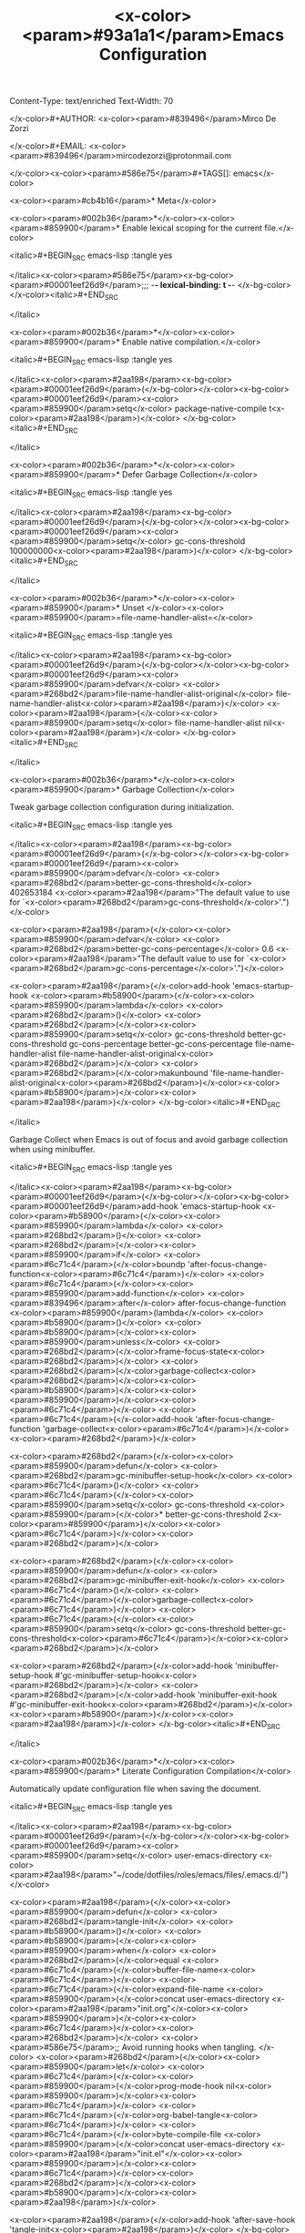 Content-Type: text/enriched
Text-Width: 70

#+TITLE: <x-color><param>#93a1a1</param>Emacs Configuration

</x-color>#+AUTHOR: <x-color><param>#839496</param>Mirco De Zorzi

</x-color>#+EMAIL: <x-color><param>#839496</param>mircodezorzi@protonmail.com

</x-color><x-color><param>#586e75</param>#+TAGS[]: emacs</x-color>


<x-color><param>#cb4b16</param>* Meta</x-color>

<x-color><param>#002b36</param>*</x-color><x-color><param>#859900</param>* Enable lexical scoping for the current file.</x-color>

<italic>#+BEGIN_SRC emacs-lisp :tangle yes

</italic><x-color><param>#586e75</param><x-bg-color><param>#00001eef26d9</param>;;; -*- lexical-binding: t -*-
</x-bg-color></x-color><italic>#+END_SRC

</italic>

<x-color><param>#002b36</param>*</x-color><x-color><param>#859900</param>* Enable native compilation.</x-color>

<italic>#+BEGIN_SRC emacs-lisp :tangle yes

</italic><x-color><param>#2aa198</param><x-bg-color><param>#00001eef26d9</param>(</x-bg-color></x-color><x-bg-color><param>#00001eef26d9</param><x-color><param>#859900</param>setq</x-color> package-native-compile t<x-color><param>#2aa198</param>)</x-color>
</x-bg-color><italic>#+END_SRC

</italic>

<x-color><param>#002b36</param>*</x-color><x-color><param>#859900</param>* Defer Garbage Collection</x-color>

<italic>#+BEGIN_SRC emacs-lisp :tangle yes

</italic><x-color><param>#2aa198</param><x-bg-color><param>#00001eef26d9</param>(</x-bg-color></x-color><x-bg-color><param>#00001eef26d9</param><x-color><param>#859900</param>setq</x-color> gc-cons-threshold 100000000<x-color><param>#2aa198</param>)</x-color>
</x-bg-color><italic>#+END_SRC

</italic>

<x-color><param>#002b36</param>*</x-color><x-color><param>#859900</param>* Unset </x-color><x-color><param>#859900</param>=file-name-handler-alist=</x-color>

<italic>#+BEGIN_SRC emacs-lisp :tangle yes

</italic><x-color><param>#2aa198</param><x-bg-color><param>#00001eef26d9</param>(</x-bg-color></x-color><x-bg-color><param>#00001eef26d9</param><x-color><param>#859900</param>defvar</x-color> <x-color><param>#268bd2</param>file-name-handler-alist-original</x-color> file-name-handler-alist<x-color><param>#2aa198</param>)</x-color>
<x-color><param>#2aa198</param>(</x-color><x-color><param>#859900</param>setq</x-color> file-name-handler-alist nil<x-color><param>#2aa198</param>)</x-color>
</x-bg-color><italic>#+END_SRC

</italic>

<x-color><param>#002b36</param>*</x-color><x-color><param>#859900</param>* Garbage Collection</x-color>

Tweak garbage collection configuration during initialization.

<italic>#+BEGIN_SRC emacs-lisp :tangle yes

</italic><x-color><param>#2aa198</param><x-bg-color><param>#00001eef26d9</param>(</x-bg-color></x-color><x-bg-color><param>#00001eef26d9</param><x-color><param>#859900</param>defvar</x-color> <x-color><param>#268bd2</param>better-gc-cons-threshold</x-color> 402653184
  <x-color><param>#2aa198</param>"The default value to use for `<x-color><param>#268bd2</param>gc-cons-threshold</x-color>'.")</x-color>


<x-color><param>#2aa198</param>(</x-color><x-color><param>#859900</param>defvar</x-color> <x-color><param>#268bd2</param>better-gc-cons-percentage</x-color> 0.6
  <x-color><param>#2aa198</param>"The default value to use for `<x-color><param>#268bd2</param>gc-cons-percentage</x-color>'.")</x-color>


<x-color><param>#2aa198</param>(</x-color>add-hook 'emacs-startup-hook
  <x-color><param>#b58900</param>(</x-color><x-color><param>#859900</param>lambda</x-color> <x-color><param>#268bd2</param>()</x-color>
    <x-color><param>#268bd2</param>(</x-color><x-color><param>#859900</param>setq</x-color> gc-cons-threshold better-gc-cons-threshold
          gc-cons-percentage better-gc-cons-percentage
          file-name-handler-alist file-name-handler-alist-original<x-color><param>#268bd2</param>)</x-color>
    <x-color><param>#268bd2</param>(</x-color>makunbound 'file-name-handler-alist-original<x-color><param>#268bd2</param>)</x-color><x-color><param>#b58900</param>)</x-color><x-color><param>#2aa198</param>)</x-color>
</x-bg-color><italic>#+END_SRC

</italic>

Garbage Collect when Emacs is out of focus and avoid garbage collection when using minibuffer.

<italic>#+BEGIN_SRC emacs-lisp :tangle yes

</italic><x-color><param>#2aa198</param><x-bg-color><param>#00001eef26d9</param>(</x-bg-color></x-color><x-bg-color><param>#00001eef26d9</param>add-hook 'emacs-startup-hook
  <x-color><param>#b58900</param>(</x-color><x-color><param>#859900</param>lambda</x-color> <x-color><param>#268bd2</param>()</x-color>
    <x-color><param>#268bd2</param>(</x-color><x-color><param>#859900</param>if</x-color> <x-color><param>#6c71c4</param>(</x-color>boundp 'after-focus-change-function<x-color><param>#6c71c4</param>)</x-color>
      <x-color><param>#6c71c4</param>(</x-color><x-color><param>#859900</param>add-function</x-color> <x-color><param>#839496</param>:after</x-color> after-focus-change-function
        <x-color><param>#859900</param>(lambda</x-color> <x-color><param>#b58900</param>()</x-color>
          <x-color><param>#b58900</param>(</x-color><x-color><param>#859900</param>unless</x-color> <x-color><param>#268bd2</param>(</x-color>frame-focus-state<x-color><param>#268bd2</param>)</x-color>
            <x-color><param>#268bd2</param>(</x-color>garbage-collect<x-color><param>#268bd2</param>)</x-color><x-color><param>#b58900</param>)</x-color><x-color><param>#859900</param>)</x-color><x-color><param>#6c71c4</param>)</x-color>
      <x-color><param>#6c71c4</param>(</x-color>add-hook 'after-focus-change-function 'garbage-collect<x-color><param>#6c71c4</param>)</x-color><x-color><param>#268bd2</param>)</x-color>


    <x-color><param>#268bd2</param>(</x-color><x-color><param>#859900</param>defun</x-color> <x-color><param>#268bd2</param>gc-minibuffer-setup-hook</x-color> <x-color><param>#6c71c4</param>()</x-color>
      <x-color><param>#6c71c4</param>(</x-color><x-color><param>#859900</param>setq</x-color> gc-cons-threshold <x-color><param>#859900</param>(</x-color>* better-gc-cons-threshold 2<x-color><param>#859900</param>)</x-color><x-color><param>#6c71c4</param>)</x-color><x-color><param>#268bd2</param>)</x-color>


    <x-color><param>#268bd2</param>(</x-color><x-color><param>#859900</param>defun</x-color> <x-color><param>#268bd2</param>gc-minibuffer-exit-hook</x-color> <x-color><param>#6c71c4</param>()</x-color>
      <x-color><param>#6c71c4</param>(</x-color>garbage-collect<x-color><param>#6c71c4</param>)</x-color>
      <x-color><param>#6c71c4</param>(</x-color><x-color><param>#859900</param>setq</x-color> gc-cons-threshold better-gc-cons-threshold<x-color><param>#6c71c4</param>)</x-color><x-color><param>#268bd2</param>)</x-color>


    <x-color><param>#268bd2</param>(</x-color>add-hook 'minibuffer-setup-hook #'gc-minibuffer-setup-hook<x-color><param>#268bd2</param>)</x-color>
    <x-color><param>#268bd2</param>(</x-color>add-hook 'minibuffer-exit-hook #'gc-minibuffer-exit-hook<x-color><param>#268bd2</param>)</x-color><x-color><param>#b58900</param>)</x-color><x-color><param>#2aa198</param>)</x-color>
</x-bg-color><italic>#+END_SRC

</italic>

<x-color><param>#002b36</param>*</x-color><x-color><param>#859900</param>* Literate Configuration Compilation</x-color>

Automatically update configuration file when saving the document.

<italic>#+BEGIN_SRC emacs-lisp :tangle yes

</italic><x-color><param>#2aa198</param><x-bg-color><param>#00001eef26d9</param>(</x-bg-color></x-color><x-bg-color><param>#00001eef26d9</param><x-color><param>#859900</param>setq</x-color> user-emacs-directory <x-color><param>#2aa198</param>"~/code/dotfiles/roles/emacs/files/.emacs.d/")</x-color>


<x-color><param>#2aa198</param>(</x-color><x-color><param>#859900</param>defun</x-color> <x-color><param>#268bd2</param>tangle-init</x-color> <x-color><param>#b58900</param>()</x-color>
  <x-color><param>#b58900</param>(</x-color><x-color><param>#859900</param>when</x-color> <x-color><param>#268bd2</param>(</x-color>equal <x-color><param>#6c71c4</param>(</x-color>buffer-file-name<x-color><param>#6c71c4</param>)</x-color>
               <x-color><param>#6c71c4</param>(</x-color>expand-file-name <x-color><param>#859900</param>(</x-color>concat user-emacs-directory <x-color><param>#2aa198</param>"init.org"</x-color><x-color><param>#859900</param>)</x-color><x-color><param>#6c71c4</param>)</x-color><x-color><param>#268bd2</param>)</x-color>
    <x-color><param>#586e75</param>;; Avoid running hooks when tangling.
</x-color>    <x-color><param>#268bd2</param>(</x-color><x-color><param>#859900</param>let</x-color> <x-color><param>#6c71c4</param>(</x-color><x-color><param>#859900</param>(</x-color>prog-mode-hook nil<x-color><param>#859900</param>)</x-color><x-color><param>#6c71c4</param>)</x-color>
      <x-color><param>#6c71c4</param>(</x-color>org-babel-tangle<x-color><param>#6c71c4</param>)</x-color>
      <x-color><param>#6c71c4</param>(</x-color>byte-compile-file <x-color><param>#859900</param>(</x-color>concat user-emacs-directory <x-color><param>#2aa198</param>"init.el"</x-color><x-color><param>#859900</param>)</x-color><x-color><param>#6c71c4</param>)</x-color><x-color><param>#268bd2</param>)</x-color><x-color><param>#b58900</param>)</x-color><x-color><param>#2aa198</param>)</x-color>


<x-color><param>#2aa198</param>(</x-color>add-hook 'after-save-hook 'tangle-init<x-color><param>#2aa198</param>)</x-color>
</x-bg-color><italic>#+END_SRC

</italic>

<x-color><param>#cb4b16</param>* Packages</x-color>

Include extra package repositories.

<italic>#+BEGIN_SRC emacs-lisp :tangle yes

</italic><x-color><param>#2aa198</param><x-bg-color><param>#00001eef26d9</param>(</x-bg-color></x-color><x-bg-color><param>#00001eef26d9</param><x-color><param>#859900</param>setq</x-color> package-user-dir <x-color><param>#b58900</param>(</x-color>expand-file-name <x-color><param>#2aa198</param>"elpa"</x-color> user-emacs-directory<x-color><param>#b58900</param>)</x-color>
      package-archives
      '<x-color><param>#b58900</param>(</x-color><x-color><param>#268bd2</param>(</x-color><x-color><param>#2aa198</param>"gnu"</x-color>   . <x-color><param>#2aa198</param>"https://elpa.gnu.org/packages/"</x-color><x-color><param>#268bd2</param>)</x-color>
        <x-color><param>#268bd2</param>(</x-color><x-color><param>#2aa198</param>"melpa"</x-color> . <x-color><param>#2aa198</param>"https://melpa.org/packages/"</x-color><x-color><param>#268bd2</param>)</x-color>
        <x-color><param>#268bd2</param>(</x-color><x-color><param>#2aa198</param>"cselpa"</x-color> . <x-color><param>#2aa198</param>"https://elpa.thecybershadow.net/packages/"</x-color><x-color><param>#268bd2</param>)</x-color><x-color><param>#b58900</param>)</x-color><x-color><param>#2aa198</param>)</x-color>
</x-bg-color><italic>#+END_SRC

</italic>

Configure package manager.

<italic>#+BEGIN_SRC emacs-lisp :tangle yes

</italic><x-color><param>#2aa198</param><x-bg-color><param>#00001eef26d9</param>(</x-bg-color></x-color><x-bg-color><param>#00001eef26d9</param><x-color><param>#859900</param>unless</x-color> <x-color><param>#b58900</param>(</x-color><x-color><param>#859900</param>bound-and-true-p</x-color> package--initialized<x-color><param>#b58900</param>)</x-color>
  <x-color><param>#b58900</param>(</x-color><x-color><param>#859900</param>setq</x-color> package-enable-at-startup nil<x-color><param>#b58900</param>)</x-color> <x-color><param>#586e75</param>; To prevent initializing twice.
</x-color>  <x-color><param>#b58900</param>(</x-color>package-initialize<x-color><param>#b58900</param>)</x-color><x-color><param>#2aa198</param>)</x-color>


<x-color><param>#2aa198</param>(</x-color><x-color><param>#859900</param>eval-and-compile</x-color>
  <x-color><param>#b58900</param>(</x-color><x-color><param>#859900</param>setq</x-color> use-package-verbose <x-color><param>#268bd2</param>(</x-color>not <x-color><param>#6c71c4</param>(</x-color><x-color><param>#859900</param>bound-and-true-p</x-color> byte-compile-current-file<x-color><param>#6c71c4</param>)</x-color><x-color><param>#268bd2</param>)</x-color><x-color><param>#b58900</param>)</x-color><x-color><param>#2aa198</param>)</x-color>
</x-bg-color><italic>#+END_SRC

</italic>

Configure and install =use-package=.

<italic>#+BEGIN_SRC emacs-lisp :tangle yes

</italic><x-color><param>#586e75</param><x-bg-color><param>#00001eef26d9</param>;; Install use-package if not installed
</x-bg-color></x-color><x-bg-color><param>#00001eef26d9</param><x-color><param>#2aa198</param>(</x-color><x-color><param>#859900</param>unless</x-color> <x-color><param>#b58900</param>(</x-color>package-installed-p 'use-package<x-color><param>#b58900</param>)</x-color>
  <x-color><param>#b58900</param>(</x-color>package-refresh-contents<x-color><param>#b58900</param>)</x-color>
  <x-color><param>#b58900</param>(</x-color>package-install 'use-package<x-color><param>#b58900</param>)</x-color><x-color><param>#2aa198</param>)</x-color>


<x-color><param>#2aa198</param>(</x-color><x-color><param>#859900</param>eval-and-compile</x-color>
  <x-color><param>#b58900</param>(</x-color><x-color><param>#859900</param>setq</x-color> use-package-always-ensure t<x-color><param>#b58900</param>)</x-color>
  <x-color><param>#b58900</param>(</x-color><x-color><param>#859900</param>setq</x-color> use-package-expand-minimally t<x-color><param>#b58900</param>)</x-color>
  <x-color><param>#b58900</param>(</x-color><x-color><param>#859900</param>setq</x-color> use-package-enable-imenu-support t<x-color><param>#b58900</param>)</x-color><x-color><param>#2aa198</param>)</x-color>


<x-color><param>#2aa198</param>(</x-color><x-color><param>#859900</param>eval-when-compile</x-color>
  <x-color><param>#b58900</param>(</x-color><x-color><param>#859900</param>require</x-color> '<x-color><param>#268bd2</param>use-package</x-color><x-color><param>#b58900</param>)</x-color>
  <x-color><param>#b58900</param>(</x-color><x-color><param>#859900</param>require</x-color> '<x-color><param>#268bd2</param>bind-key</x-color><x-color><param>#b58900</param>)</x-color><x-color><param>#2aa198</param>)</x-color>
</x-bg-color><italic>#+END_SRC

</italic>

In case some packages are missing, install them.

<italic>#+BEGIN_SRC emacs-lisp :tangle yes

</italic><x-color><param>#2aa198</param><x-bg-color><param>#00001eef26d9</param>(</x-bg-color></x-color><x-bg-color><param>#00001eef26d9</param><x-color><param>#859900</param>let*</x-color> <x-color><param>#b58900</param>(</x-color><x-color><param>#268bd2</param>(</x-color>package--builtins nil<x-color><param>#268bd2</param>)</x-color>
       <x-color><param>#268bd2</param>(</x-color>packages
        '<x-color><param>#6c71c4</param>(</x-color>auctex blacken ccls cmake-mode company company-auctex company-box company-go company-math company-posframe company-terraform company-web counsel counsel-projectile docker docker-compose-mode dockerfile-mode emmet-mode evil evil-commentary evil-surround flycheck general git-gutter git-gutter-fringe go-eldoc go-guru go-mode go-tag highlight-indent-guides ialign ivy ivy-xref key-chord linum-relative lsp-mode lsp-pyright lsp-treemacs lsp-ui magit org org-bullets origami ox-hugo ox-reveal paredit projectile protobuf-mode py-isort python-mode pyvenv rainbow-delimiters swiper terraform-mode toml-mode tree-sitter treemacs treemacs-all-the-icons treemacs-projectile typescript-mode undo-tree vterm vterm-toggle vue-mode web-mode yaml-mode yasnippet yasnippet-snippets<x-color><param>#6c71c4</param>)</x-color><x-color><param>#268bd2</param>)</x-color><x-color><param>#b58900</param>)</x-color>
  <x-color><param>#b58900</param>(</x-color><x-color><param>#859900</param>let</x-color> <x-color><param>#268bd2</param>(</x-color><x-color><param>#6c71c4</param>(</x-color>packages <x-color><param>#859900</param>(</x-color>seq-remove 'package-installed-p packages<x-color><param>#859900</param>)</x-color><x-color><param>#6c71c4</param>)</x-color><x-color><param>#268bd2</param>)</x-color>
    <x-color><param>#268bd2</param>(</x-color><x-color><param>#859900</param>when</x-color> packages
      <x-color><param>#586e75</param>;; Install uninstalled packages.
</x-color>      <x-color><param>#6c71c4</param>(</x-color>package-refresh-contents<x-color><param>#6c71c4</param>)</x-color>
      <x-color><param>#6c71c4</param>(</x-color>mapc 'package-install packages<x-color><param>#6c71c4</param>)</x-color><x-color><param>#268bd2</param>)</x-color><x-color><param>#b58900</param>)</x-color><x-color><param>#2aa198</param>)</x-color>
</x-bg-color><italic>#+END_SRC

</italic>

<x-color><param>#002b36</param>*</x-color><x-color><param>#859900</param>* Auto Update Packages</x-color>

<italic>#+BEGIN_SRC emacs-lisp :tangle yes

</italic><x-color><param>#2aa198</param><x-bg-color><param>#00001eef26d9</param>(</x-bg-color></x-color><x-bg-color><param>#00001eef26d9</param><x-color><param>#859900</param>use-package</x-color> auto-package-update
  <x-color><param>#839496</param>:if</x-color> <x-color><param>#b58900</param>(</x-color>not <x-color><param>#268bd2</param>(</x-color>daemonp<x-color><param>#268bd2</param>)</x-color><x-color><param>#b58900</param>)</x-color>
  <x-color><param>#839496</param>:custom</x-color>
  <x-color><param>#b58900</param>(</x-color>auto-package-update-interval             7<x-color><param>#b58900</param>)</x-color>
  <x-color><param>#b58900</param>(</x-color>auto-package-update-prompt-before-update t<x-color><param>#b58900</param>)</x-color>
  <x-color><param>#b58900</param>(</x-color>auto-package-update-delete-old-versions  t<x-color><param>#b58900</param>)</x-color>
  <x-color><param>#b58900</param>(</x-color>auto-package-update-hide-results         t<x-color><param>#b58900</param>)</x-color>
  <x-color><param>#839496</param>:config</x-color>
  <x-color><param>#b58900</param>(</x-color>auto-package-update-maybe<x-color><param>#b58900</param>)</x-color><x-color><param>#2aa198</param>)</x-color>
</x-bg-color><italic>#+END_SRC

</italic>

<x-color><param>#002b36</param>*</x-color><x-color><param>#859900</param>* Diminish</x-color>

<italic>#+BEGIN_SRC emacs-lisp :tangle yes

</italic><x-color><param>#2aa198</param><x-bg-color><param>#00001eef26d9</param>(</x-bg-color></x-color><x-bg-color><param>#00001eef26d9</param><x-color><param>#859900</param>use-package</x-color> delight<x-color><param>#2aa198</param>)</x-color> <x-color><param>#586e75</param>;; Hide minor mode symbols in modeline.
</x-color></x-bg-color><italic>#+END_SRC

</italic>

<x-color><param>#cb4b16</param>* General</x-color>

<x-color><param>#002b36</param>*</x-color><x-color><param>#859900</param>* Personal information</x-color>

<italic>#+BEGIN_SRC emacs-lisp :tangle yes

</italic><x-color><param>#2aa198</param><x-bg-color><param>#00001eef26d9</param>(</x-bg-color></x-color><x-bg-color><param>#00001eef26d9</param><x-color><param>#859900</param>setq</x-color> user-full-name    <x-color><param>#2aa198</param>"Mirco De Zorzi"</x-color>
      user-mail-address <x-color><param>#2aa198</param>"mircodezorzi@protonmail.com")</x-color>
</x-bg-color><italic>#+END_SRC

</italic>

<x-color><param>#002b36</param>*</x-color><x-color><param>#859900</param>* Reduce filesystem clutter</x-color>

<italic>#+BEGIN_SRC emacs-lisp :tangle yes

</italic><x-color><param>#2aa198</param><x-bg-color><param>#00001eef26d9</param>(</x-bg-color></x-color><x-bg-color><param>#00001eef26d9</param><x-color><param>#859900</param>defvar</x-color> <x-color><param>#268bd2</param>emacs-autosave-directory</x-color>
  <x-color><param>#b58900</param>(</x-color>concat user-emacs-directory <x-color><param>#2aa198</param>"autosaves/"</x-color><x-color><param>#b58900</param>)</x-color><x-color><param>#2aa198</param>)</x-color>


<x-color><param>#586e75</param>;; Sets all files to be backed up and auto saved in a single directory.
</x-color><x-color><param>#2aa198</param>(</x-color><x-color><param>#859900</param>setq</x-color> backup-directory-alist
      `<x-color><param>#b58900</param>(</x-color><x-color><param>#268bd2</param>(</x-color><x-color><param>#2aa198</param>".*"</x-color> . ,emacs-autosave-directory<x-color><param>#268bd2</param>)</x-color><x-color><param>#b58900</param>)</x-color>
      auto-save-file-name-transforms
      `<x-color><param>#b58900</param>(</x-color><x-color><param>#268bd2</param>(</x-color><x-color><param>#2aa198</param>".*"</x-color> ,emacs-autosave-directory t<x-color><param>#268bd2</param>)</x-color><x-color><param>#b58900</param>)</x-color><x-color><param>#2aa198</param>)</x-color>


<x-color><param>#586e75</param>;; Don't generate lock files. Prevents Angular from breaking.
</x-color><x-color><param>#2aa198</param>(</x-color><x-color><param>#859900</param>setq</x-color> create-lockfiles nil<x-color><param>#2aa198</param>)</x-color>
</x-bg-color><italic>#+END_SRC

</italic>

<x-color><param>#002b36</param>*</x-color><x-color><param>#859900</param>* Cleanup UI</x-color>

<italic>#+BEGIN_SRC emacs-lisp :tangle yes

</italic><x-color><param>#2aa198</param><x-bg-color><param>#00001eef26d9</param>(</x-bg-color></x-color><x-bg-color><param>#00001eef26d9</param><x-color><param>#859900</param>dolist</x-color> <x-color><param>#b58900</param>(</x-color>mode
         '<x-color><param>#268bd2</param>(</x-color>menu-bar-mode
           tool-bar-mode
           tooltip-mode
           scroll-bar-mode
           blink-cursor-mode<x-color><param>#268bd2</param>)</x-color><x-color><param>#b58900</param>)</x-color>
  <x-color><param>#b58900</param>(</x-color>funcall mode 0<x-color><param>#b58900</param>)</x-color><x-color><param>#2aa198</param>)</x-color>
</x-bg-color><italic>#+END_SRC

</italic>

<x-color><param>#002b36</param>*</x-color><x-color><param>#859900</param>* Fonts</x-color>

<italic>#+BEGIN_SRC emacs-lisp :tangle yes
</italic><x-color><param>#2aa198</param><x-bg-color><param>#00001eef26d9</param>(</x-bg-color></x-color><x-bg-color><param>#00001eef26d9</param><x-color><param>#859900</param>dolist</x-color> <x-color><param>#b58900</param>(</x-color>face '<x-color><param>#268bd2</param>(</x-color>default fixed-pitch<x-color><param>#268bd2</param>)</x-color><x-color><param>#b58900</param>)</x-color>
  <x-color><param>#b58900</param>(</x-color>set-face-attribute `,face nil <x-color><param>#839496</param>:font</x-color> <x-color><param>#2aa198</param>"Source Code Pro 16"</x-color><x-color><param>#b58900</param>)</x-color><x-color><param>#2aa198</param>)</x-color>

<x-color><param>#2aa198</param>(</x-color>set-face-attribute 'variable-pitch nil <x-color><param>#839496</param>:font</x-color> <x-color><param>#2aa198</param>"Bitter 16")</x-color>
</x-bg-color><italic>#+END_SRC
</italic>
<x-color><param>#002b36</param>*</x-color><x-color><param>#859900</param>* Saner defaults</x-color>
<italic>#+BEGIN_SRC emacs-lisp :tangle yes

</italic><x-color><param>#2aa198</param><x-bg-color><param>#00001eef26d9</param>(</x-bg-color></x-color><x-bg-color><param>#00001eef26d9</param><x-color><param>#859900</param>setq</x-color> inhibit-startup-screen    t
      initial-scratch-message   nil
      sentence-end-double-space nil
      use-dialog-box            nil
      mark-even-if-inactive     nil
      kill-whole-line           t
      case-fold-search          nil<x-color><param>#2aa198</param>)</x-color>

<x-color><param>#586e75</param>;; Set better default tab settings.
</x-color><x-color><param>#2aa198</param>(</x-color><x-color><param>#859900</param>setq-default</x-color> 
  indent-tabs-mode nil
  tab-width        2
  evil-shift-width 2<x-color><param>#2aa198</param>)</x-color>

<x-color><param>#2aa198</param>(</x-color>show-paren-mode t<x-color><param>#2aa198</param>)</x-color>         <x-color><param>#586e75</param>;; Show matching parenthesis.
</x-color><x-color><param>#2aa198</param>(</x-color>global-so-long-mode<x-color><param>#2aa198</param>)</x-color>       <x-color><param>#586e75</param>;; Handle long lines better.
</x-color><x-color><param>#2aa198</param>(</x-color>global-font-lock-mode 1<x-color><param>#2aa198</param>)</x-color>   <x-color><param>#586e75</param>;; Always highlight code.
</x-color><x-color><param>#2aa198</param>(</x-color>global-auto-revert-mode 1<x-color><param>#2aa198</param>)</x-color> <x-color><param>#586e75</param>;; Refresh a buffer if changed on disk.
</x-color>
<x-color><param>#2aa198</param>(</x-color><x-color><param>#859900</param>defalias</x-color> '<x-color><param>#268bd2</param>yes-or-no-p</x-color> 'y-or-n-p<x-color><param>#2aa198</param>)</x-color> <x-color><param>#586e75</param>;; Accept 'y' in lieu of 'yes'.
</x-color></x-bg-color><italic>#+END_SRC

</italic>

<x-color><param>#002b36</param>*</x-color><x-color><param>#859900</param>* Mixed pitch</x-color>

<italic>#+BEGIN_SRC emacs-lisp :tangle yes

</italic><x-color><param>#2aa198</param><x-bg-color><param>#00001eef26d9</param>(</x-bg-color></x-color><x-bg-color><param>#00001eef26d9</param><x-color><param>#859900</param>use-package</x-color> mixed-pitch
  <x-color><param>#839496</param>:defer</x-color> 3
  <x-color><param>#839496</param>:hook</x-color> <x-color><param>#b58900</param>(</x-color>text-mode . mixed-pitch-mode<x-color><param>#b58900</param>)</x-color>
  <x-color><param>#839496</param>:custom</x-color> <x-color><param>#b58900</param>(</x-color>mixed-pitch-set-height t<x-color><param>#b58900</param>)</x-color><x-color><param>#2aa198</param>)</x-color>
</x-bg-color><italic>#+END_SRC

</italic>

<x-color><param>#002b36</param>*</x-color><x-color><param>#859900</param>* Beacon</x-color>

<italic>#+BEGIN_SRC emacs-lisp :tangle yes

</italic><x-color><param>#2aa198</param><x-bg-color><param>#00001eef26d9</param>(</x-bg-color></x-color><x-bg-color><param>#00001eef26d9</param><x-color><param>#859900</param>use-package</x-color> beacon
  <x-color><param>#839496</param>:config</x-color>
  <x-color><param>#b58900</param>(</x-color>beacon-mode 1<x-color><param>#b58900</param>)</x-color>
  <x-color><param>#839496</param>:custom</x-color>
  <x-color><param>#b58900</param>(</x-color>beacon-blink-when-window-changes t<x-color><param>#b58900</param>)</x-color> <x-color><param>#586e75</param>;; Only flash on window/buffer changes.
</x-color>  <x-color><param>#b58900</param>(</x-color>beacon-blink-when-window-scrolls nil<x-color><param>#b58900</param>)</x-color>
  <x-color><param>#b58900</param>(</x-color>beacon-blink-when-point-moves    nil<x-color><param>#b58900</param>)</x-color>
  <x-color><param>#b58900</param>(</x-color>beacon-blink-duration            .5<x-color><param>#b58900</param>)</x-color>
  <x-color><param>#b58900</param>(</x-color>beacon-blink-delay               .5<x-color><param>#b58900</param>)</x-color>
  <x-color><param>#b58900</param>(</x-color>beacon-size                      20<x-color><param>#b58900</param>)</x-color><x-color><param>#2aa198</param>)</x-color>
</x-bg-color><italic>#+END_SRC

</italic>

<x-color><param>#002b36</param>*</x-color><x-color><param>#859900</param>* Theme</x-color>

<italic>#+BEGIN_SRC emacs-lisp :tangle yes

</italic><x-color><param>#2aa198</param><x-bg-color><param>#00001eef26d9</param>(</x-bg-color></x-color><x-bg-color><param>#00001eef26d9</param><x-color><param>#859900</param>use-package</x-color> solarized-theme
  <x-color><param>#839496</param>:config</x-color> <x-color><param>#b58900</param>(</x-color>load-theme 'solarized-dark t<x-color><param>#b58900</param>)</x-color>
  <x-color><param>#839496</param>:custom-face</x-color>
  <x-color><param>#b58900</param>(</x-color>font-lock-contant-face <x-color><param>#268bd2</param>(</x-color><x-color><param>#6c71c4</param>(</x-color>t <x-color><param>#859900</param>(</x-color><x-color><param>#839496</param>:bold</x-color> nil <x-color><param>#839496</param>:foreground</x-color> nil<x-color><param>#859900</param>)</x-color><x-color><param>#6c71c4</param>)</x-color><x-color><param>#268bd2</param>)</x-color><x-color><param>#b58900</param>)</x-color>
  <x-color><param>#b58900</param>(</x-color>font-lock-keyword-face <x-color><param>#268bd2</param>(</x-color><x-color><param>#6c71c4</param>(</x-color>t <x-color><param>#859900</param>(</x-color><x-color><param>#839496</param>:bold</x-color> nil<x-color><param>#859900</param>)</x-color><x-color><param>#6c71c4</param>)</x-color><x-color><param>#268bd2</param>)</x-color><x-color><param>#b58900</param>)</x-color>
  <x-color><param>#b58900</param>(</x-color>mode-line              <x-color><param>#268bd2</param>(</x-color><x-color><param>#6c71c4</param>(</x-color>t <x-color><param>#859900</param>(</x-color><x-color><param>#839496</param>:inverse-video</x-color> t <x-color><param>#839496</param>:underline</x-color> nil<x-color><param>#859900</param>)</x-color><x-color><param>#6c71c4</param>)</x-color><x-color><param>#268bd2</param>)</x-color><x-color><param>#b58900</param>)</x-color>
  <x-color><param>#b58900</param>(</x-color>mode-line-buffer-id    <x-color><param>#268bd2</param>(</x-color><x-color><param>#6c71c4</param>(</x-color>t <x-color><param>#859900</param>(</x-color><x-color><param>#839496</param>:inverse-video</x-color> t <x-color><param>#839496</param>:foreground</x-color> nil<x-color><param>#859900</param>)</x-color><x-color><param>#6c71c4</param>)</x-color><x-color><param>#268bd2</param>)</x-color><x-color><param>#b58900</param>)</x-color>
  <x-color><param>#b58900</param>(</x-color>mode-line-inactive     <x-color><param>#268bd2</param>(</x-color><x-color><param>#6c71c4</param>(</x-color>t <x-color><param>#859900</param>(</x-color><x-color><param>#839496</param>:inverse-video</x-color> t <x-color><param>#839496</param>:underline</x-color> nil<x-color><param>#859900</param>)</x-color><x-color><param>#6c71c4</param>)</x-color><x-color><param>#268bd2</param>)</x-color><x-color><param>#b58900</param>)</x-color><x-color><param>#2aa198</param>)</x-color>
</x-bg-color><italic>#+END_SRC

</italic>

<x-color><param>#002b36</param>*</x-color><x-color><param>#859900</param>* Better Scrolling</x-color>

<italic>#+BEGIN_SRC emacs-lisp :tangle yes

</italic><x-color><param>#2aa198</param><x-bg-color><param>#00001eef26d9</param>(</x-bg-color></x-color><x-bg-color><param>#00001eef26d9</param><x-color><param>#859900</param>use-package</x-color> fast-scroll
  <x-color><param>#839496</param>:hook</x-color>
  <x-color><param>#b58900</param>(</x-color>fast-scroll-start . <x-color><param>#268bd2</param>(</x-color><x-color><param>#859900</param>lambda</x-color> <x-color><param>#6c71c4</param>()</x-color> <x-color><param>#6c71c4</param>(</x-color>flycheck-mode -1<x-color><param>#6c71c4</param>)</x-color><x-color><param>#268bd2</param>)</x-color><x-color><param>#b58900</param>)</x-color>
  <x-color><param>#b58900</param>(</x-color>fast-scroll-end . <x-color><param>#268bd2</param>(</x-color><x-color><param>#859900</param>lambda</x-color> <x-color><param>#6c71c4</param>()</x-color> <x-color><param>#6c71c4</param>(</x-color>flycheck-mode 1<x-color><param>#6c71c4</param>)</x-color><x-color><param>#268bd2</param>)</x-color><x-color><param>#b58900</param>)</x-color>
  <x-color><param>#839496</param>:config</x-color>
  <x-color><param>#b58900</param>(</x-color>fast-scroll-config<x-color><param>#b58900</param>)</x-color>
  <x-color><param>#b58900</param>(</x-color>fast-scroll-mode 1<x-color><param>#b58900</param>)</x-color><x-color><param>#2aa198</param>)</x-color>
</x-bg-color><italic>#+END_SRC

</italic>

<italic>#+BEGIN_SRC emacs-lisp :tangle yes

</italic><x-color><param>#2aa198</param><x-bg-color><param>#00001eef26d9</param>(</x-bg-color></x-color><x-bg-color><param>#00001eef26d9</param><x-color><param>#859900</param>setq</x-color>
  mouse-wheel-scroll-amount '<x-color><param>#b58900</param>(</x-color>6 <x-color><param>#268bd2</param>(</x-color><x-color><param>#6c71c4</param>(</x-color>shift<x-color><param>#6c71c4</param>)</x-color> . 1<x-color><param>#268bd2</param>)</x-color><x-color><param>#b58900</param>)</x-color>   <x-color><param>#586e75</param>;; Mouse scroll N lines.
</x-color>  mouse-wheel-progressive-speed nil              <x-color><param>#586e75</param>;; Don't accelerate scrolling.
</x-color>  redisplay-dont-pause t                         <x-color><param>#586e75</param>;; Don't pause display on input.

</x-color>

  <x-color><param>#586e75</param>;; Always redraw immediately when scrolling, more responsive and doesn't hang!
</x-color>  fast-but-imprecise-scrolling nil
  jit-lock-defer-time          0<x-color><param>#2aa198</param>)</x-color>
</x-bg-color><italic>#+END_SRC

</italic>

<x-color><param>#002b36</param>*</x-color><x-color><param>#859900</param>* Indent guides</x-color>

<italic>#+BEGIN_SRC emacs-lisp :tangle yes

</italic><x-color><param>#2aa198</param><x-bg-color><param>#00001eef26d9</param>(</x-bg-color></x-color><x-bg-color><param>#00001eef26d9</param><x-color><param>#859900</param>use-package</x-color> highlight-indent-guides
  <x-color><param>#839496</param>:hook</x-color> <x-color><param>#b58900</param>(</x-color>prog-mode . highlight-indent-guides-mode<x-color><param>#b58900</param>)</x-color>
  <x-color><param>#839496</param>:custom</x-color> <x-color><param>#b58900</param>(</x-color>highlight-indent-guides-method 'character<x-color><param>#b58900</param>)</x-color><x-color><param>#2aa198</param>)</x-color>
</x-bg-color><italic>#+END_SRC

</italic>

<x-color><param>#002b36</param>*</x-color><x-color><param>#859900</param>* Cursorline</x-color>

<italic>#+BEGIN_SRC emacs-lisp :tangle yes

</italic><x-color><param>#2aa198</param><x-bg-color><param>#00001eef26d9</param>(</x-bg-color></x-color><x-bg-color><param>#00001eef26d9</param>add-hook 'prog-mode-hook #'hl-line-mode<x-color><param>#2aa198</param>)</x-color>
<x-color><param>#2aa198</param>(</x-color>add-hook 'text-mode-hook #'hl-line-mode<x-color><param>#2aa198</param>)</x-color>
</x-bg-color><italic>#+END_SRC

</italic>

<x-color><param>#002b36</param>*</x-color><x-color><param>#859900</param>* Indentation</x-color>

Stolen from [[http://blog.binchen.org/posts/easy-indentation-setup-in-emacs-for-web-development.html][binchen]]

<italic>#+BEGIN_SRC emacs-lisp :tangle yes

</italic><x-color><param>#586e75</param><x-bg-color><param>#00001eef26d9</param>;;;###autoload
</x-bg-color></x-color><x-bg-color><param>#00001eef26d9</param><x-color><param>#2aa198</param>(</x-color><x-color><param>#859900</param>defun</x-color> <x-color><param>#268bd2</param>dz/indent-setup</x-color> <x-color><param>#b58900</param>(</x-color>n<x-color><param>#b58900</param>)</x-color>

  <x-color><param>#586e75</param>;; java/c/c++
</x-color>  <x-color><param>#b58900</param>(</x-color><x-color><param>#859900</param>setq-local</x-color> c-basic-offset n<x-color><param>#b58900</param>)</x-color>
  <x-color><param>#586e75</param>;; web development
</x-color>  <x-color><param>#b58900</param>(</x-color><x-color><param>#859900</param>setq-local</x-color> web-mode-markup-indent-offset n
              web-mode-css-indent-offset    n
              web-mode-code-indent-offset   n<x-color><param>#b58900</param>)</x-color><x-color><param>#2aa198</param>)</x-color>


<x-color><param>#586e75</param>;;;###autoload
</x-color><x-color><param>#2aa198</param>(</x-color><x-color><param>#859900</param>defun</x-color> <x-color><param>#268bd2</param>dz/indent-tabs</x-color> <x-color><param>#b58900</param>()</x-color>
  <x-color><param>#b58900</param>(</x-color><x-color><param>#859900</param>interactive</x-color><x-color><param>#b58900</param>)</x-color>
  <x-color><param>#b58900</param>(</x-color><x-color><param>#859900</param>setq-local</x-color> indent-tabs-mode t<x-color><param>#b58900</param>)</x-color> <x-color><param>#586e75</param>;; Use tab instead of space.
</x-color>  <x-color><param>#b58900</param>(</x-color>dz/indent-setup 2<x-color><param>#b58900</param>)</x-color><x-color><param>#2aa198</param>)</x-color>            <x-color><param>#586e75</param>;; Indent 2 spaces width.

</x-color>

<x-color><param>#586e75</param>;;;###autoload
</x-color><x-color><param>#2aa198</param>(</x-color><x-color><param>#859900</param>defun</x-color> <x-color><param>#268bd2</param>dz/indent-spaces</x-color> <x-color><param>#b58900</param>()</x-color>
  <x-color><param>#b58900</param>(</x-color><x-color><param>#859900</param>interactive</x-color><x-color><param>#b58900</param>)</x-color>
  <x-color><param>#b58900</param>(</x-color><x-color><param>#859900</param>setq-local</x-color> indent-tabs-mode nil<x-color><param>#b58900</param>)</x-color> <x-color><param>#586e75</param>;; Use space instead of tab.
</x-color>  <x-color><param>#b58900</param>(</x-color>dz/indent-setup 2<x-color><param>#b58900</param>)</x-color><x-color><param>#2aa198</param>)</x-color>              <x-color><param>#586e75</param>;; Indent 2 spaces width.
</x-color></x-bg-color><italic>#+END_SRC

</italic>

<x-color><param>#002b36</param>*</x-color><x-color><param>#859900</param>* Origami</x-color>

<italic>#+BEGIN_SRC emacs-lisp :tangle yes

</italic><x-color><param>#2aa198</param><x-bg-color><param>#00001eef26d9</param>(</x-bg-color></x-color><x-bg-color><param>#00001eef26d9</param><x-color><param>#859900</param>use-package</x-color> origami
  <x-color><param>#839496</param>:defer</x-color> 3
  <x-color><param>#839496</param>:config</x-color> <x-color><param>#b58900</param>(</x-color>origami-mode<x-color><param>#b58900</param>)</x-color><x-color><param>#2aa198</param>)</x-color>
</x-bg-color><italic>#+END_SRC

</italic>

<x-color><param>#002b36</param>*</x-color><x-color><param>#859900</param>* ialign</x-color>

<italic>#+BEGIN_SRC emacs-lisp :tangle yes

</italic><x-color><param>#2aa198</param><x-bg-color><param>#00001eef26d9</param>(</x-bg-color></x-color><x-bg-color><param>#00001eef26d9</param><x-color><param>#859900</param>use-package</x-color> ialign
  <x-color><param>#839496</param>:defer</x-color> 3<x-color><param>#2aa198</param>)</x-color>
</x-bg-color><italic>#+END_SRC

</italic>

<x-color><param>#002b36</param>*</x-color><x-color><param>#859900</param>* Relative line numbers</x-color>

<italic>#+BEGIN_SRC emacs-lisp :tangle yes

</italic><x-color><param>#2aa198</param><x-bg-color><param>#00001eef26d9</param>(</x-bg-color></x-color><x-bg-color><param>#00001eef26d9</param><x-color><param>#859900</param>use-package</x-color> linum-relative
  <x-color><param>#839496</param>:hook</x-color> <x-color><param>#b58900</param>(</x-color>prog-mode . display-line-numbers-mode<x-color><param>#b58900</param>)</x-color>
  <x-color><param>#839496</param>:custom</x-color>
  <x-color><param>#b58900</param>(</x-color>linum-relative-backend 'display-line-numbers-mode<x-color><param>#b58900</param>)</x-color>
  <x-color><param>#b58900</param>(</x-color>linum-relative-current-symbol <x-color><param>#2aa198</param>""</x-color><x-color><param>#b58900</param>)</x-color><x-color><param>#2aa198</param>)</x-color>
</x-bg-color><italic>#+END_SRC

</italic>

<x-color><param>#002b36</param>*</x-color><x-color><param>#859900</param>* Key chords</x-color>

<italic>#+BEGIN_SRC emacs-lisp :tangle yes

</italic><x-color><param>#2aa198</param><x-bg-color><param>#00001eef26d9</param>(</x-bg-color></x-color><x-bg-color><param>#00001eef26d9</param><x-color><param>#859900</param>use-package</x-color> key-chord
  <x-color><param>#839496</param>:config</x-color>
  <x-color><param>#b58900</param>(</x-color>key-chord-mode 1<x-color><param>#b58900</param>)</x-color>
  <x-color><param>#b58900</param>(</x-color>key-chord-define-global <x-color><param>#2aa198</param>"eu"</x-color> 'evil-normal-state<x-color><param>#b58900</param>)</x-color>
  <x-color><param>#839496</param>:custom</x-color> 
  <x-color><param>#b58900</param>(</x-color>key-chord-two-keys-delay 0.05<x-color><param>#b58900</param>)</x-color><x-color><param>#2aa198</param>)</x-color>
</x-bg-color><italic>#+END_SRC

</italic>

<x-color><param>#cb4b16</param>* Tools</x-color>

<x-color><param>#002b36</param>*</x-color><x-color><param>#859900</param>* Terminal Emulator</x-color>

<italic>#+BEGIN_SRC emacs-lisp :tangle yes

</italic><x-color><param>#2aa198</param><x-bg-color><param>#00001eef26d9</param>(</x-bg-color></x-color><x-bg-color><param>#00001eef26d9</param><x-color><param>#859900</param>defun</x-color> <x-color><param>#268bd2</param>@dz/vterm-init</x-color> <x-color><param>#b58900</param>()</x-color> 
  <x-color><param>#b58900</param>(</x-color><x-color><param>#859900</param>setq</x-color> mode-line-format       nil
        confirm-kill-processes nil
        hscroll-margin         0<x-color><param>#b58900</param>)</x-color><x-color><param>#2aa198</param>)</x-color>


<x-color><param>#2aa198</param>(</x-color><x-color><param>#859900</param>defun</x-color> <x-color><param>#268bd2</param>dz/open-term</x-color> <x-color><param>#b58900</param>()</x-color> 
  <x-color><param>#b58900</param>(</x-color><x-color><param>#859900</param>interactive</x-color><x-color><param>#b58900</param>)</x-color>
  <x-color><param>#b58900</param>(</x-color>split-window-vertically<x-color><param>#b58900</param>)</x-color>
  <x-color><param>#b58900</param>(</x-color>vterm-toggle<x-color><param>#b58900</param>)</x-color><x-color><param>#2aa198</param>)</x-color>


<x-color><param>#2aa198</param>(</x-color><x-color><param>#859900</param>use-package</x-color> vterm
  <x-color><param>#839496</param>:defer</x-color> 3
  <x-color><param>#839496</param>:preface</x-color> <x-color><param>#b58900</param>(</x-color><x-color><param>#859900</param>setq</x-color> vterm-install t<x-color><param>#b58900</param>)</x-color>
  <x-color><param>#839496</param>:commands</x-color> vterm vterm-mode
  <x-color><param>#839496</param>:hook</x-color> <x-color><param>#b58900</param>(</x-color>vterm-mode . @dz/vterm-init<x-color><param>#b58900</param>)</x-color>
  <x-color><param>#839496</param>:config</x-color>  

  <x-color><param>#586e75</param>;; Once vterm is dead, the vterm buffer is useless.
</x-color>  <x-color><param>#b58900</param>(</x-color><x-color><param>#859900</param>setq</x-color> vterm-kill-buffer-on-exit t<x-color><param>#b58900</param>)</x-color>


  <x-color><param>#b58900</param>(</x-color><x-color><param>#859900</param>defun</x-color> <x-color><param>#268bd2</param>+vterm-goto-insert-point-h</x-color> <x-color><param>#268bd2</param>()</x-color>
    <x-color><param>#2aa198</param>"Go to the point we were at when we left insert mode."</x-color>
    <x-color><param>#268bd2</param>(</x-color><x-color><param>#859900</param>when</x-color> +vterm--insert-point
      <x-color><param>#6c71c4</param>(</x-color>goto-char +vterm--insert-point<x-color><param>#6c71c4</param>)</x-color>
      <x-color><param>#6c71c4</param>(</x-color><x-color><param>#859900</param>setq-local</x-color> +vterm--insert-point nil<x-color><param>#6c71c4</param>)</x-color><x-color><param>#268bd2</param>)</x-color><x-color><param>#b58900</param>)</x-color>


  <x-color><param>#b58900</param>(</x-color><x-color><param>#859900</param>defun</x-color> <x-color><param>#268bd2</param>+vterm-remember-insert-point-h</x-color> <x-color><param>#268bd2</param>()</x-color>
    <x-color><param>#2aa198</param>"Remember point when leaving insert mode."</x-color>
    <x-color><param>#268bd2</param>(</x-color><x-color><param>#859900</param>setq-local</x-color> +vterm--insert-point <x-color><param>#6c71c4</param>(</x-color>point<x-color><param>#6c71c4</param>)</x-color><x-color><param>#268bd2</param>)</x-color><x-color><param>#b58900</param>)</x-color>


  <x-color><param>#586e75</param>;; Restore the point's location when leaving and re-entering insert mode.
</x-color>  <x-color><param>#b58900</param>(</x-color>add-hook 'vterm-mode-hook
    <x-color><param>#268bd2</param>(</x-color><x-color><param>#859900</param>defun</x-color> <x-color><param>#268bd2</param>+vterm-init-remember-point-h</x-color> <x-color><param>#6c71c4</param>()</x-color>
      <x-color><param>#6c71c4</param>(</x-color>add-hook 'evil-insert-state-exit-hook #'+vterm-remember-insert-point-h nil t<x-color><param>#6c71c4</param>)</x-color>
      <x-color><param>#6c71c4</param>(</x-color>add-hook 'evil-insert-state-entry-hook #'+vterm-goto-insert-point-h nil t<x-color><param>#6c71c4</param>)</x-color><x-color><param>#268bd2</param>)</x-color><x-color><param>#b58900</param>)</x-color><x-color><param>#2aa198</param>)</x-color>


<x-color><param>#2aa198</param>(</x-color><x-color><param>#859900</param>use-package</x-color> vterm-toggle
  <x-color><param>#839496</param>:after</x-color> vterm
  <x-color><param>#839496</param>:bind</x-color> <x-color><param>#b58900</param>(</x-color><x-color><param>#2aa198</param>"C-c t"</x-color> . #'vterm-toggle<x-color><param>#b58900</param>)</x-color><x-color><param>#2aa198</param>)</x-color>
</x-bg-color><italic>#+END_SRC

</italic>

<x-color><param>#002b36</param>*</x-color><x-color><param>#859900</param>* Undo Tree</x-color>

<italic>#+BEGIN_SRC emacs-lisp :tangle yes

</italic><x-color><param>#2aa198</param><x-bg-color><param>#00001eef26d9</param>(</x-bg-color></x-color><x-bg-color><param>#00001eef26d9</param><x-color><param>#859900</param>use-package</x-color> undo-tree
  <x-color><param>#839496</param>:after</x-color> evil
  <x-color><param>#839496</param>:diminish</x-color> undo-tree-mode
  <x-color><param>#839496</param>:preface</x-color> <x-color><param>#b58900</param>(</x-color><x-color><param>#859900</param>require</x-color> '<x-color><param>#268bd2</param>bind-key</x-color><x-color><param>#b58900</param>)</x-color>
  <x-color><param>#839496</param>:init</x-color> <x-color><param>#b58900</param>(</x-color>global-undo-tree-mode<x-color><param>#b58900</param>)</x-color>
  <x-color><param>#839496</param>:config</x-color> <x-color><param>#b58900</param>(</x-color>evil-set-undo-system 'undo-tree<x-color><param>#b58900</param>)</x-color>
  <x-color><param>#839496</param>:custom</x-color>
  <x-color><param>#b58900</param>(</x-color>undo-tree-visualizer-diff t<x-color><param>#b58900</param>)</x-color>
  <x-color><param>#b58900</param>(</x-color>undo-tree-visualizer-timestamps t<x-color><param>#b58900</param>)</x-color><x-color><param>#2aa198</param>)</x-color>
</x-bg-color><italic>#+END_SRC

</italic>

<x-color><param>#002b36</param>*</x-color><x-color><param>#859900</param>* Magit</x-color>

<italic>#+BEGIN_SRC emacs-lisp :tangle yes

</italic><x-color><param>#2aa198</param><x-bg-color><param>#00001eef26d9</param>(</x-bg-color></x-color><x-bg-color><param>#00001eef26d9</param><x-color><param>#859900</param>use-package</x-color> magit
  <x-color><param>#839496</param>:defer</x-color> 3
  <x-color><param>#839496</param>:bind</x-color> <x-color><param>#b58900</param>(</x-color><x-color><param>#839496</param>:map</x-color> evil-normal-state-map
    <x-color><param>#268bd2</param>(</x-color><x-color><param>#2aa198</param>"SPC C-c"</x-color> . magit-dispatch<x-color><param>#268bd2</param>)</x-color><x-color><param>#b58900</param>)</x-color><x-color><param>#2aa198</param>)</x-color>
</x-bg-color><italic>#+END_SRC

</italic>

<x-color><param>#002b36</param>*</x-color><x-color><param>#859900</param>* Git Gutter</x-color>

<italic>#+BEGIN_SRC emacs-lisp :tangle yes

</italic><x-color><param>#2aa198</param><x-bg-color><param>#00001eef26d9</param>(</x-bg-color></x-color><x-bg-color><param>#00001eef26d9</param><x-color><param>#859900</param>use-package</x-color> git-gutter
  <x-color><param>#839496</param>:defer</x-color> 3
  <x-color><param>#839496</param>:config</x-color>


  <x-color><param>#b58900</param>(</x-color><x-color><param>#859900</param>use-package</x-color> git-gutter-fringe
    <x-color><param>#839496</param>:config</x-color>
    <x-color><param>#586e75</param>;; Subtle diff indicators in the fringe places the git gutter outside the margins.
</x-color>    <x-color><param>#268bd2</param>(</x-color><x-color><param>#859900</param>setq-default</x-color> fringes-outside-margins t<x-color><param>#268bd2</param>)</x-color>
    <x-color><param>#586e75</param>;; Thin fringe bitmaps.
</x-color>    <x-color><param>#268bd2</param>(</x-color>define-fringe-bitmap 'git-gutter-fr:added
      <x-color><param>#6c71c4</param>[</x-color>224 224 224 224 224
       224 224 224 224 224
       224 224 224 224 224
       224 224 224 224 224
       224 224 224 224 224<x-color><param>#6c71c4</param>]</x-color> nil nil 'center<x-color><param>#268bd2</param>)</x-color>
    <x-color><param>#268bd2</param>(</x-color>define-fringe-bitmap 'git-gutter-fr:modified
      <x-color><param>#6c71c4</param>[</x-color>224 224 224 224 224
       224 224 224 224 224
       224 224 224 224 224
       224 224 224 224 224
       224 224 224 224 224<x-color><param>#6c71c4</param>]</x-color> nil nil 'center<x-color><param>#268bd2</param>)</x-color>
    <x-color><param>#268bd2</param>(</x-color>define-fringe-bitmap 'git-gutter-fr:deleted
      <x-color><param>#6c71c4</param>[</x-color>0 0 0 0 0 0 0 0 0 0 0 0 0 128 192 224 240 248<x-color><param>#6c71c4</param>]</x-color> nil nil 'center<x-color><param>#268bd2</param>)</x-color><x-color><param>#b58900</param>)</x-color>


  <x-color><param>#b58900</param>(</x-color>global-git-gutter-mode<x-color><param>#b58900</param>)</x-color><x-color><param>#2aa198</param>)</x-color>
</x-bg-color><italic>#+END_SRC

</italic>

<x-color><param>#002b36</param>*</x-color><x-color><param>#859900</param>* Ivy</x-color>

<italic>#+BEGIN_SRC emacs-lisp :tangle yes

</italic><x-bg-color><param>#00001eef26d9</param>  <x-color><param>#586e75</param>;;;###autoload
</x-color>  <x-color><param>#2aa198</param>(</x-color><x-color><param>#859900</param>defun</x-color> <x-color><param>#268bd2</param>dz/find-file</x-color> <x-color><param>#b58900</param>()</x-color>
    <x-color><param>#2aa198</param>"Call `<x-color><param>#268bd2</param>counsel-projectile-find-file</x-color>' if `<x-color><param>#268bd2</param>projectile-project-p</x-color>', otherwise fallback to `<x-color><param>#268bd2</param>counsel-find-files</x-color>'."</x-color>
    <x-color><param>#b58900</param>(</x-color><x-color><param>#859900</param>interactive</x-color><x-color><param>#b58900</param>)</x-color>
    <x-color><param>#b58900</param>(</x-color><x-color><param>#859900</param>if</x-color> <x-color><param>#268bd2</param>(</x-color>projectile-project-p<x-color><param>#268bd2</param>)</x-color>
        <x-color><param>#268bd2</param>(</x-color>counsel-projectile-find-file<x-color><param>#268bd2</param>)</x-color>
        <x-color><param>#268bd2</param>(</x-color>counsel-find-file<x-color><param>#268bd2</param>)</x-color><x-color><param>#b58900</param>)</x-color><x-color><param>#2aa198</param>)</x-color>

  <x-color><param>#2aa198</param>(</x-color><x-color><param>#859900</param>use-package</x-color> ivy
    <x-color><param>#839496</param>:init</x-color> <x-color><param>#b58900</param>(</x-color>ivy-mode 1<x-color><param>#b58900</param>)</x-color>

    <x-color><param>#839496</param>:custom</x-color> 
    <x-color><param>#b58900</param>(</x-color>enable-recursive-minibuffers t<x-color><param>#b58900</param>)</x-color>
    <x-color><param>#b58900</param>(</x-color>ivy-count-format <x-color><param>#2aa198</param>"[%d/%d] "</x-color><x-color><param>#b58900</param>)</x-color>
    <x-color><param>#b58900</param>(</x-color>ivy-initial-inputs-alist nil<x-color><param>#b58900</param>)</x-color>
    <x-color><param>#b58900</param>(</x-color>ivy-use-virtual-buffers t<x-color><param>#b58900</param>)</x-color>
    <x-color><param>#b58900</param>(</x-color>ivy-height 10<x-color><param>#b58900</param>)</x-color>

    <x-color><param>#839496</param>:config</x-color>
    <x-color><param>#b58900</param>(</x-color><x-color><param>#859900</param>defun</x-color> <x-color><param>#268bd2</param>find-file-right</x-color> <x-color><param>#268bd2</param>(</x-color>filename<x-color><param>#268bd2</param>)</x-color>
      <x-color><param>#268bd2</param>(</x-color><x-color><param>#859900</param>interactive</x-color><x-color><param>#268bd2</param>)</x-color>
      <x-color><param>#268bd2</param>(</x-color>split-window-right<x-color><param>#268bd2</param>)</x-color>
      <x-color><param>#268bd2</param>(</x-color>other-window 1<x-color><param>#268bd2</param>)</x-color>
      <x-color><param>#268bd2</param>(</x-color>find-file filename<x-color><param>#268bd2</param>)</x-color><x-color><param>#b58900</param>)</x-color>

    <x-color><param>#b58900</param>(</x-color><x-color><param>#859900</param>defun</x-color> <x-color><param>#268bd2</param>find-file-below</x-color> <x-color><param>#268bd2</param>(</x-color>filename<x-color><param>#268bd2</param>)</x-color>
      <x-color><param>#268bd2</param>(</x-color><x-color><param>#859900</param>interactive</x-color><x-color><param>#268bd2</param>)</x-color>
      <x-color><param>#268bd2</param>(</x-color>split-window-below<x-color><param>#268bd2</param>)</x-color>
      <x-color><param>#268bd2</param>(</x-color>other-window 1<x-color><param>#268bd2</param>)</x-color>
      <x-color><param>#268bd2</param>(</x-color>find-file filename<x-color><param>#268bd2</param>)</x-color><x-color><param>#b58900</param>)</x-color>

    <x-color><param>#b58900</param>(</x-color><x-color><param>#859900</param>dolist</x-color> <x-color><param>#268bd2</param>(</x-color>command '<x-color><param>#6c71c4</param>(</x-color>counsel-projectile-find-file
                       counsel-find-file<x-color><param>#6c71c4</param>)</x-color><x-color><param>#268bd2</param>)</x-color>
      <x-color><param>#268bd2</param>(</x-color>ivy-set-actions command
      '<x-color><param>#6c71c4</param>(</x-color><x-color><param>#859900</param>(</x-color><x-color><param>#2aa198</param>"|"</x-color> find-file-right <x-color><param>#2aa198</param>"open right"</x-color><x-color><param>#859900</param>)</x-color>
        <x-color><param>#859900</param>(</x-color><x-color><param>#2aa198</param>"%"</x-color> find-file-below <x-color><param>#2aa198</param>"open below"</x-color><x-color><param>#859900</param>)</x-color><x-color><param>#6c71c4</param>)</x-color><x-color><param>#268bd2</param>)</x-color><x-color><param>#b58900</param>)</x-color>

    <x-color><param>#839496</param>:bind</x-color> <x-color><param>#b58900</param>(</x-color><x-color><param>#839496</param>:map</x-color> ivy-minibuffer-map
           <x-color><param>#268bd2</param>(</x-color><x-color><param>#2aa198</param>"C-h"</x-color> . ivy-next-line<x-color><param>#268bd2</param>)</x-color>
           <x-color><param>#268bd2</param>(</x-color><x-color><param>#2aa198</param>"C-t"</x-color> . ivy-previous-line<x-color><param>#268bd2</param>)</x-color>
           <x-color><param>#839496</param>:map</x-color> ivy-mode-map
           <x-color><param>#268bd2</param>(</x-color><x-color><param>#2aa198</param>"C-c"</x-color> . ivy-dispatching-done<x-color><param>#268bd2</param>)</x-color><x-color><param>#b58900</param>)</x-color><x-color><param>#2aa198</param>)</x-color>

  <x-color><param>#2aa198</param>(</x-color><x-color><param>#859900</param>use-package</x-color> ivy-xref
    <x-color><param>#839496</param>:after</x-color> ivy
    <x-color><param>#839496</param>:custom</x-color>
    <x-color><param>#b58900</param>(</x-color>xref-show-definitions-function #'ivy-xref-show-defs<x-color><param>#b58900</param>)</x-color>
    <x-color><param>#b58900</param>(</x-color>xref-show-xrefs-function #'ivy-xref-show-xrefs<x-color><param>#b58900</param>)</x-color><x-color><param>#2aa198</param>)</x-color>

  <x-color><param>#2aa198</param>(</x-color><x-color><param>#859900</param>use-package</x-color> swiper
    <x-color><param>#839496</param>:after</x-color> ivy
    <x-color><param>#839496</param>:bind</x-color> <x-color><param>#b58900</param>(</x-color><x-color><param>#839496</param>:map</x-color> evil-normal-state-map
            <x-color><param>#268bd2</param>(</x-color><x-color><param>#2aa198</param>"SPC s"</x-color> . swiper-isearch<x-color><param>#268bd2</param>)</x-color><x-color><param>#b58900</param>)</x-color><x-color><param>#2aa198</param>)</x-color>

  <x-color><param>#2aa198</param>(</x-color><x-color><param>#859900</param>use-package</x-color> counsel
    <x-color><param>#839496</param>:after</x-color> ivy evil
    <x-color><param>#839496</param>:config</x-color> <x-color><param>#b58900</param>(</x-color>counsel-mode<x-color><param>#b58900</param>)</x-color>
    <x-color><param>#839496</param>:bind</x-color> <x-color><param>#b58900</param>(</x-color><x-color><param>#839496</param>:map</x-color> evil-normal-state-map
            <x-color><param>#268bd2</param>(</x-color><x-color><param>#2aa198</param>"SPC SPC"</x-color> . counsel-M-x<x-color><param>#268bd2</param>)</x-color>
            <x-color><param>#268bd2</param>(</x-color><x-color><param>#2aa198</param>"SPC C-p"</x-color> . counsel-projectile-switch-project<x-color><param>#268bd2</param>)</x-color>
            <x-color><param>#268bd2</param>(</x-color><x-color><param>#2aa198</param>"C-p"</x-color> . dz/find-file<x-color><param>#268bd2</param>)</x-color><x-color><param>#b58900</param>)</x-color><x-color><param>#2aa198</param>)</x-color>

  <x-color><param>#2aa198</param>(</x-color><x-color><param>#859900</param>use-package</x-color> projectile
    <x-color><param>#839496</param>:after</x-color> ivy
    <x-color><param>#839496</param>:config</x-color> <x-color><param>#b58900</param>(</x-color>projectile-mode<x-color><param>#b58900</param>)</x-color>
    <x-color><param>#839496</param>:custom</x-color>
    <x-color><param>#b58900</param>(</x-color>projectile-enable-caching t<x-color><param>#b58900</param>)</x-color>
    <x-color><param>#b58900</param>(</x-color>projectile-completion-system 'ivy<x-color><param>#b58900</param>)</x-color><x-color><param>#2aa198</param>)</x-color>

  <x-color><param>#2aa198</param>(</x-color><x-color><param>#859900</param>use-package</x-color> counsel-projectile
    <x-color><param>#839496</param>:after</x-color> counsel projectile<x-color><param>#2aa198</param>)</x-color>
</x-bg-color><italic>#+END_SRC

</italic>

<x-color><param>#002b36</param>*</x-color><x-color><param>#859900</param>* Treesitter</x-color>

<italic>#+BEGIN_SRC emacs-lisp

</italic><x-color><param>#2aa198</param><x-bg-color><param>#00001eef26d9</param>(</x-bg-color></x-color><x-bg-color><param>#00001eef26d9</param><x-color><param>#859900</param>use-package</x-color> tree-sitter
  <x-color><param>#839496</param>:defer</x-color> 3
  <x-color><param>#839496</param>:config</x-color>
  <x-color><param>#b58900</param>(</x-color><x-color><param>#859900</param>require</x-color> '<x-color><param>#268bd2</param>tree-sitter-langs</x-color><x-color><param>#b58900</param>)</x-color>
  <x-color><param>#b58900</param>(</x-color>global-tree-sitter-mode<x-color><param>#b58900</param>)</x-color>
  <x-color><param>#b58900</param>(</x-color>add-hook 'tree-sitter-after-on-hook #'tree-sitter-hl-mode<x-color><param>#b58900</param>)</x-color><x-color><param>#2aa198</param>)</x-color>
</x-bg-color><italic>#+END_SRC

</italic>

<x-color><param>#002b36</param>*</x-color><x-color><param>#859900</param>* Treemacs</x-color>

<italic>#+BEGIN_SRC emacs-lisp :tangle yes

</italic><x-color><param>#2aa198</param><x-bg-color><param>#00001eef26d9</param>(</x-bg-color></x-color><x-bg-color><param>#00001eef26d9</param><x-color><param>#859900</param>use-package</x-color> treemacs
  <x-color><param>#839496</param>:defer</x-color> 3
  <x-color><param>#839496</param>:custom</x-color>
  <x-color><param>#b58900</param>(</x-color>treemacs-width 20<x-color><param>#b58900</param>)</x-color>
  <x-color><param>#b58900</param>(</x-color>treemacs-indentation 2<x-color><param>#b58900</param>)</x-color>
  <x-color><param>#b58900</param>(</x-color>treemacs-follow-after-init t<x-color><param>#b58900</param>)</x-color>
  <x-color><param>#b58900</param>(</x-color>treemacs-git-integration t<x-color><param>#b58900</param>)</x-color>
  <x-color><param>#b58900</param>(</x-color>treemacs-show-hidden-files t<x-color><param>#b58900</param>)</x-color>
  <x-color><param>#839496</param>:config</x-color>
  <x-color><param>#b58900</param>(</x-color>treemacs-follow-mode t<x-color><param>#b58900</param>)</x-color>
  <x-color><param>#b58900</param>(</x-color>treemacs-filewatch-mode t<x-color><param>#b58900</param>)</x-color><x-color><param>#2aa198</param>)</x-color>


<x-color><param>#2aa198</param>(</x-color><x-color><param>#859900</param>use-package</x-color> treemacs-projectile
  <x-color><param>#839496</param>:after</x-color> treemacs projectile evil
  <x-color><param>#839496</param>:bind</x-color> <x-color><param>#b58900</param>(</x-color><x-color><param>#839496</param>:map</x-color> evil-normal-state-map
         <x-color><param>#268bd2</param>(</x-color><x-color><param>#2aa198</param>"C-c o t"</x-color> . treemacs-projectile<x-color><param>#268bd2</param>)</x-color><x-color><param>#b58900</param>)</x-color><x-color><param>#2aa198</param>)</x-color>


<x-color><param>#2aa198</param>(</x-color><x-color><param>#859900</param>use-package</x-color> lsp-treemacs
  <x-color><param>#839496</param>:after</x-color> treemacs
  <x-color><param>#839496</param>:config</x-color> <x-color><param>#b58900</param>(</x-color>lsp-treemacs-sync-mode 1<x-color><param>#b58900</param>)</x-color><x-color><param>#2aa198</param>)</x-color>


<x-color><param>#2aa198</param>(</x-color><x-color><param>#859900</param>use-package</x-color> treemacs-all-the-icons
  <x-color><param>#839496</param>:after</x-color> treemacs
  <x-color><param>#839496</param>:config</x-color> <x-color><param>#b58900</param>(</x-color>treemacs-load-theme 'all-the-icons<x-color><param>#b58900</param>)</x-color><x-color><param>#2aa198</param>)</x-color>
</x-bg-color><italic>#+END_SRC

</italic>

<x-color><param>#cb4b16</param>* Evil Mode</x-color>

<italic>#+BEGIN_SRC emacs-lisp :tangle yes

</italic><x-color><param>#2aa198</param><x-bg-color><param>#00001eef26d9</param>(</x-bg-color></x-color><x-bg-color><param>#00001eef26d9</param><x-color><param>#859900</param>use-package</x-color> general
  <x-color><param>#839496</param>:config</x-color> <x-color><param>#b58900</param>(</x-color>general-override-mode<x-color><param>#b58900</param>)</x-color><x-color><param>#2aa198</param>)</x-color>
</x-bg-color><italic>#+END_SRC

</italic>

<italic>#+BEGIN_SRC emacs-lisp :tangle yes

</italic><x-color><param>#2aa198</param><x-bg-color><param>#00001eef26d9</param>(</x-bg-color></x-color><x-bg-color><param>#00001eef26d9</param><x-color><param>#859900</param>use-package</x-color> evil
  <x-color><param>#839496</param>:custom</x-color>
  <x-color><param>#b58900</param>(</x-color>evil-search-module                     'evil-search<x-color><param>#b58900</param>)</x-color>
  <x-color><param>#b58900</param>(</x-color>evil-ex-complete-emacs-commands        nil<x-color><param>#b58900</param>)</x-color>
  <x-color><param>#b58900</param>(</x-color>evil-shift-round                       nil<x-color><param>#b58900</param>)</x-color>
  <x-color><param>#b58900</param>(</x-color>evil-vsplit-window-right               t<x-color><param>#b58900</param>)</x-color>
  <x-color><param>#b58900</param>(</x-color>evil-split-window-below                t<x-color><param>#b58900</param>)</x-color>
  <x-color><param>#b58900</param>(</x-color>evil-want-C-u-scroll                   t<x-color><param>#b58900</param>)</x-color>
  <x-color><param>#b58900</param>(</x-color>popup-use-optimized-column-computation nil<x-color><param>#b58900</param>)</x-color>


  <x-color><param>#839496</param>:config</x-color>
  <x-color><param>#b58900</param>(</x-color>evil-mode<x-color><param>#b58900</param>)</x-color>


  <x-color><param>#b58900</param>(</x-color><x-color><param>#859900</param>defun</x-color> <x-color><param>#268bd2</param>dz/evil-visual-shift-left</x-color> <x-color><param>#268bd2</param>()</x-color>
    <x-color><param>#2aa198</param>"Shift visual selection left, retains the selection."</x-color>
    <x-color><param>#268bd2</param>(</x-color><x-color><param>#859900</param>interactive</x-color><x-color><param>#268bd2</param>)</x-color>
    <x-color><param>#268bd2</param>(</x-color>evil-shift-left <x-color><param>#6c71c4</param>(</x-color>region-beginning<x-color><param>#6c71c4</param>)</x-color> <x-color><param>#6c71c4</param>(</x-color>region-end<x-color><param>#6c71c4</param>)</x-color><x-color><param>#268bd2</param>)</x-color>
    <x-color><param>#268bd2</param>(</x-color>funcall <x-color><param>#6c71c4</param>(</x-color>evil-visual-restore<x-color><param>#6c71c4</param>)</x-color><x-color><param>#268bd2</param>)</x-color><x-color><param>#b58900</param>)</x-color>


  <x-color><param>#b58900</param>(</x-color><x-color><param>#859900</param>defun</x-color> <x-color><param>#268bd2</param>dz/evil-visual-shift-right</x-color> <x-color><param>#268bd2</param>()</x-color>
    <x-color><param>#2aa198</param>"Shift visual selection left, retains the selection."</x-color>
    <x-color><param>#268bd2</param>(</x-color><x-color><param>#859900</param>interactive</x-color><x-color><param>#268bd2</param>)</x-color>
    <x-color><param>#268bd2</param>(</x-color>evil-shift-right <x-color><param>#6c71c4</param>(</x-color>region-beginning<x-color><param>#6c71c4</param>)</x-color> <x-color><param>#6c71c4</param>(</x-color>region-end<x-color><param>#6c71c4</param>)</x-color><x-color><param>#268bd2</param>)</x-color>
    <x-color><param>#268bd2</param>(</x-color>funcall <x-color><param>#6c71c4</param>(</x-color>evil-visual-restore<x-color><param>#6c71c4</param>)</x-color><x-color><param>#268bd2</param>)</x-color><x-color><param>#b58900</param>)</x-color>


  <x-color><param>#b58900</param>(</x-color>general-define-key
    <x-color><param>#839496</param>:states</x-color> '<x-color><param>#268bd2</param>(</x-color>insert<x-color><param>#268bd2</param>)</x-color>
      <x-color><param>#2aa198</param>"TAB"</x-color> 'tab-to-tab-stop<x-color><param>#b58900</param>)</x-color>


  <x-color><param>#b58900</param>(</x-color>general-define-key

    <x-color><param>#839496</param>:states</x-color> '<x-color><param>#268bd2</param>(</x-color>visual<x-color><param>#268bd2</param>)</x-color> 
      <x-color><param>#2aa198</param>"<<"</x-color> #'dz/evil-visual-shift-left
      <x-color><param>#2aa198</param>">"</x-color> #'dz/evil-visual-shift-right<x-color><param>#b58900</param>)</x-color>


  <x-color><param>#b58900</param>(</x-color>general-define-key
    <x-color><param>#839496</param>:states</x-color> '<x-color><param>#268bd2</param>(</x-color>normal visual motion<x-color><param>#268bd2</param>)</x-color>
      <x-color><param>#2aa198</param>"d"</x-color> #'evil-backward-char
      <x-color><param>#2aa198</param>"n"</x-color> #'evil-forward-char
      <x-color><param>#2aa198</param>"h"</x-color> #'evil-next-line
      <x-color><param>#2aa198</param>"t"</x-color> #'evil-previous-line


      <x-color><param>#2aa198</param>"s"</x-color> #'evil-ex


      <x-color><param>#2aa198</param>"j"</x-color> #'evil-delete
      <x-color><param>#2aa198</param>"k"</x-color> #'evil-find-char-to


      <x-color><param>#2aa198</param>"l"</x-color> #'evil-search-next
      <x-color><param>#2aa198</param>"L"</x-color> #'evil-search-previous


      <x-color><param>#2aa198</param>"D"</x-color> #'evil-beginning-of-line
      <x-color><param>#2aa198</param>"N"</x-color> #'evil-end-of-line
      <x-color><param>#2aa198</param>"H"</x-color> <x-color><param>#268bd2</param>(</x-color>kbd <x-color><param>#2aa198</param>"5h"</x-color><x-color><param>#268bd2</param>)</x-color>
      <x-color><param>#2aa198</param>"T"</x-color> <x-color><param>#268bd2</param>(</x-color>kbd <x-color><param>#2aa198</param>"5t"</x-color><x-color><param>#268bd2</param>)</x-color>


      <x-color><param>#2aa198</param>"C-d"</x-color> #'evil-window-left
      <x-color><param>#2aa198</param>"C-h"</x-color> #'evil-window-down
      <x-color><param>#2aa198</param>"C-t"</x-color> #'evil-window-up
      <x-color><param>#2aa198</param>"C-n"</x-color> #'evil-window-right<x-color><param>#b58900</param>)</x-color><x-color><param>#2aa198</param>)</x-color>


<x-color><param>#2aa198</param>(</x-color><x-color><param>#859900</param>use-package</x-color> evil-commentary
  <x-color><param>#839496</param>:after</x-color> evil
  <x-color><param>#839496</param>:config</x-color> <x-color><param>#b58900</param>(</x-color>evil-commentary-mode 1<x-color><param>#b58900</param>)</x-color><x-color><param>#2aa198</param>)</x-color>


<x-color><param>#2aa198</param>(</x-color><x-color><param>#859900</param>use-package</x-color> evil-surround
  <x-color><param>#839496</param>:after</x-color> evil
  <x-color><param>#839496</param>:config</x-color> <x-color><param>#b58900</param>(</x-color>global-evil-surround-mode 1<x-color><param>#b58900</param>)</x-color><x-color><param>#2aa198</param>)</x-color>
</x-bg-color><italic>#+END_SRC

</italic>

<x-color><param>#cb4b16</param>* Language Server</x-color>

<x-color><param>#002b36</param>*</x-color><x-color><param>#859900</param>* lsp-mode</x-color>

<italic>#+BEGIN_SRC emacs-lisp :tangle yes

</italic><x-bg-color><param>#00001eef26d9</param>  <x-color><param>#2aa198</param>(</x-color><x-color><param>#859900</param>use-package</x-color> lsp-mode
    <x-color><param>#839496</param>:defer</x-color> 3
    <x-color><param>#839496</param>:commands</x-color> lsp
    <x-color><param>#839496</param>:hook</x-color> <x-color><param>#b58900</param>(</x-color><x-color><param>#268bd2</param>(</x-color>typescript-mode javascript-mode vue-mode c++-mode c-mode latex-mode python-mode<x-color><param>#268bd2</param>)</x-color> . lsp-deferred<x-color><param>#b58900</param>)</x-color>
    <x-color><param>#839496</param>:bind</x-color> <x-color><param>#b58900</param>(</x-color><x-color><param>#839496</param>:map</x-color> evil-normal-state-map
            <x-color><param>#268bd2</param>(</x-color><x-color><param>#2aa198</param>"g r"</x-color> . lsp-find-references<x-color><param>#268bd2</param>)</x-color>
            <x-color><param>#268bd2</param>(</x-color><x-color><param>#2aa198</param>"g d"</x-color> . lsp-find-definition<x-color><param>#268bd2</param>)</x-color><x-color><param>#b58900</param>)</x-color>
    <x-color><param>#839496</param>:custom</x-color>
    <x-color><param>#586e75</param>;; disable breadcrumbs
</x-color>    <x-color><param>#b58900</param>(</x-color>lsp-headerline-breadcrumb-enable nil<x-color><param>#b58900</param>)</x-color>

    <x-color><param>#586e75</param>;; vue related configuration
</x-color>    <x-color><param>#b58900</param>(</x-color>lsp-vetur-format-default-formatter-css <x-color><param>#2aa198</param>"none"</x-color><x-color><param>#b58900</param>)</x-color>
    <x-color><param>#b58900</param>(</x-color>lsp-vetur-format-default-formatter-html <x-color><param>#2aa198</param>"none"</x-color><x-color><param>#b58900</param>)</x-color>
    <x-color><param>#b58900</param>(</x-color>lsp-vetur-format-default-formatter-js <x-color><param>#2aa198</param>"none"</x-color><x-color><param>#b58900</param>)</x-color>
    <x-color><param>#b58900</param>(</x-color>lsp-vetur-validation-template nil<x-color><param>#b58900</param>)</x-color><x-color><param>#2aa198</param>)</x-color>

  <x-color><param>#2aa198</param>(</x-color><x-color><param>#859900</param>use-package</x-color> lsp-ui
    <x-color><param>#839496</param>:after</x-color> lsp-mode
    <x-color><param>#839496</param>:commands</x-color> lsp-ui-mode
    <x-color><param>#839496</param>:custom</x-color> 
    <x-color><param>#b58900</param>(</x-color>lsp-signature-auto-activate nil<x-color><param>#b58900</param>)</x-color>
    <x-color><param>#b58900</param>(</x-color>lsp-signature-render-documentation nil<x-color><param>#b58900</param>)</x-color>
    <x-color><param>#b58900</param>(</x-color>lsp-eldoc-enable-hover nil<x-color><param>#b58900</param>)</x-color>
    <x-color><param>#b58900</param>(</x-color>lsp-ui-doc-enable t<x-color><param>#b58900</param>)</x-color>
    <x-color><param>#b58900</param>(</x-color>lsp-ui-doc-position 'at-point<x-color><param>#b58900</param>)</x-color>
    <x-color><param>#b58900</param>(</x-color>lsp-ui-doc-border <x-color><param>#2aa198</param>"white"</x-color><x-color><param>#b58900</param>)</x-color><x-color><param>#2aa198</param>)</x-color>
</x-bg-color><italic>#+END_SRC

</italic>

<x-color><param>#cb4b16</param>* Auto Complete</x-color>

To fix the alignment issues caused by =mixed-pitch-mode= in non-prog buffers we must use this package.

<italic>#+BEGIN_SRC emacs-lisp :tangle yes

</italic><x-color><param>#2aa198</param><x-bg-color><param>#00001eef26d9</param>(</x-bg-color></x-color><x-bg-color><param>#00001eef26d9</param><x-color><param>#859900</param>use-package</x-color> company
  <x-color><param>#839496</param>:defer</x-color> 3
  <x-color><param>#839496</param>:custom</x-color>
  <x-color><param>#b58900</param>(</x-color>company-idle-delay 0<x-color><param>#b58900</param>)</x-color>
  <x-color><param>#b58900</param>(</x-color>company-echo-delay 0<x-color><param>#b58900</param>)</x-color>
  <x-color><param>#b58900</param>(</x-color>company-minimum-prefix-length 1<x-color><param>#b58900</param>)</x-color>
  <x-color><param>#b58900</param>(</x-color>company-tooltip-align-annotations t<x-color><param>#b58900</param>)</x-color>
  <x-color><param>#839496</param>:config</x-color>
  <x-color><param>#b58900</param>(</x-color>global-company-mode<x-color><param>#b58900</param>)</x-color><x-color><param>#2aa198</param>)</x-color>


<x-color><param>#2aa198</param>(</x-color><x-color><param>#859900</param>use-package</x-color> company-posframe
  <x-color><param>#839496</param>:delight</x-color>
  <x-color><param>#839496</param>:after</x-color> company
  <x-color><param>#839496</param>:config</x-color> <x-color><param>#b58900</param>(</x-color>company-posframe-mode 1<x-color><param>#b58900</param>)</x-color><x-color><param>#2aa198</param>)</x-color>


<x-color><param>#2aa198</param>(</x-color><x-color><param>#859900</param>use-package</x-color> company-box
  <x-color><param>#839496</param>:delight</x-color>
  <x-color><param>#839496</param>:after</x-color> company
  <x-color><param>#839496</param>:hook</x-color> <x-color><param>#b58900</param>(</x-color>company-mode . company-box-mode<x-color><param>#b58900</param>)</x-color><x-color><param>#2aa198</param>)</x-color>
</x-bg-color><italic>#+END_SRC

</italic>

<x-color><param>#cb4b16</param>* Languages</x-color>

<x-color><param>#002b36</param>*</x-color><x-color><param>#859900</param>* Emacs Lisp</x-color>

<italic>#+BEGIN_SRC emacs-lisp :tangle yes

</italic><x-color><param>#2aa198</param><x-bg-color><param>#00001eef26d9</param>(</x-bg-color></x-color><x-bg-color><param>#00001eef26d9</param><x-color><param>#859900</param>use-package</x-color> ielm
  <x-color><param>#839496</param>:defer</x-color> 3
  <x-color><param>#839496</param>:commands</x-color> ielm<x-color><param>#2aa198</param>)</x-color>


<x-color><param>#2aa198</param>(</x-color><x-color><param>#859900</param>use-package</x-color> paredit
  <x-color><param>#839496</param>:hook</x-color> <x-color><param>#b58900</param>(</x-color><x-color><param>#268bd2</param>(</x-color>lisp-mode emacs-lisp-mode ielm-mode<x-color><param>#268bd2</param>)</x-color> . paredit-mode<x-color><param>#b58900</param>)</x-color><x-color><param>#2aa198</param>)</x-color>


<x-color><param>#2aa198</param>(</x-color><x-color><param>#859900</param>use-package</x-color> rainbow-delimiters
  <x-color><param>#839496</param>:hook</x-color> <x-color><param>#b58900</param>(</x-color><x-color><param>#268bd2</param>(</x-color>lisp-mode emacs-lisp-mode ielm-mode<x-color><param>#268bd2</param>)</x-color> . rainbow-delimiters-mode<x-color><param>#b58900</param>)</x-color><x-color><param>#2aa198</param>)</x-color>
</x-bg-color><italic>#+END_SRC

</italic>

<x-color><param>#002b36</param>*</x-color><x-color><param>#859900</param>* C++</x-color>

<italic>#+BEGIN_SRC emacs-lisp :tangle yes

</italic><x-color><param>#2aa198</param><x-bg-color><param>#00001eef26d9</param>(</x-bg-color></x-color><x-bg-color><param>#00001eef26d9</param><x-color><param>#859900</param>use-package</x-color> ccls
  <x-color><param>#839496</param>:defer</x-color> 3<x-color><param>#2aa198</param>)</x-color>
</x-bg-color><italic>#+END_SRC

</italic>

<x-color><param>#002b36</param>*</x-color><x-color><param>#859900</param>* Python</x-color>

<italic>#+BEGIN_SRC emacs-lisp :tangle yes

</italic><x-color><param>#2aa198</param><x-bg-color><param>#00001eef26d9</param>(</x-bg-color></x-color><x-bg-color><param>#00001eef26d9</param><x-color><param>#859900</param>use-package</x-color> python-mode
  <x-color><param>#839496</param>:defer</x-color> 3
  <x-color><param>#839496</param>:custom</x-color> <x-color><param>#b58900</param>(</x-color>python-shell-interpreter <x-color><param>#2aa198</param>"python3"</x-color><x-color><param>#b58900</param>)</x-color>
  <x-color><param>#839496</param>:hook</x-color> <x-color><param>#b58900</param>(</x-color><x-color><param>#268bd2</param>(</x-color>python-mode . lsp-deferred<x-color><param>#268bd2</param>)</x-color>
         <x-color><param>#268bd2</param>(</x-color>python-mode . <x-color><param>#6c71c4</param>(</x-color><x-color><param>#859900</param>lambda</x-color> <x-color><param>#859900</param>()</x-color> 
          <x-color><param>#859900</param>(setq</x-color> tab-width        <x-color><param>#b58900</param>(</x-color>py-guess-indent-offset<x-color><param>#b58900</param>)</x-color>
                evil-shift-width <x-color><param>#b58900</param>(</x-color>py-guess-indent-offset<x-color><param>#b58900</param>)</x-color><x-color><param>#859900</param>)</x-color><x-color><param>#6c71c4</param>)</x-color><x-color><param>#268bd2</param>)</x-color><x-color><param>#b58900</param>)</x-color><x-color><param>#2aa198</param>)</x-color>


<x-color><param>#2aa198</param>(</x-color><x-color><param>#859900</param>use-package</x-color> lsp-pyright
  <x-color><param>#839496</param>:after</x-color> python-mode
  <x-color><param>#839496</param>:hook</x-color> <x-color><param>#b58900</param>(</x-color>python-mode . lsp-deferred<x-color><param>#b58900</param>)</x-color><x-color><param>#2aa198</param>)</x-color>


<x-color><param>#2aa198</param>(</x-color><x-color><param>#859900</param>use-package</x-color> pyvenv
  <x-color><param>#839496</param>:after</x-color> python-mode
  <x-color><param>#839496</param>:config</x-color> <x-color><param>#b58900</param>(</x-color>pyvenv-mode 1<x-color><param>#b58900</param>)</x-color><x-color><param>#2aa198</param>)</x-color>


<x-color><param>#2aa198</param>(</x-color><x-color><param>#859900</param>use-package</x-color> py-isort
  <x-color><param>#839496</param>:after</x-color> python-mode
  <x-color><param>#839496</param>:hook</x-color> <x-color><param>#b58900</param>(</x-color><x-color><param>#268bd2</param>(</x-color>python-mode . pyvenv-mode<x-color><param>#268bd2</param>)</x-color>
         <x-color><param>#268bd2</param>(</x-color>before-save . py-isort-before-save<x-color><param>#268bd2</param>)</x-color><x-color><param>#b58900</param>)</x-color><x-color><param>#2aa198</param>)</x-color>


<x-color><param>#2aa198</param>(</x-color><x-color><param>#859900</param>use-package</x-color> blacken
  <x-color><param>#839496</param>:after</x-color> python-mode
  <x-color><param>#839496</param>:hook</x-color> <x-color><param>#b58900</param>(</x-color>python-mode . blacken-mode<x-color><param>#b58900</param>)</x-color>
  <x-color><param>#839496</param>:custom</x-color> <x-color><param>#b58900</param>(</x-color>blacken-line-length 79<x-color><param>#b58900</param>)</x-color><x-color><param>#2aa198</param>)</x-color>
</x-bg-color><italic>#+END_SRC

</italic>

<x-color><param>#002b36</param>*</x-color><x-color><param>#859900</param>* Golang</x-color>

<italic>#+BEGIN_SRC emacs-lisp :tangle yes

</italic><x-color><param>#2aa198</param><x-bg-color><param>#00001eef26d9</param>(</x-bg-color></x-color><x-bg-color><param>#00001eef26d9</param><x-color><param>#859900</param>use-package</x-color> go-mode
  <x-color><param>#839496</param>:mode</x-color> <x-color><param>#2aa198</param>"\\.go\\'"</x-color>
  <x-color><param>#839496</param>:hook</x-color> <x-color><param>#b58900</param>(</x-color><x-color><param>#268bd2</param>(</x-color>go-mode     . lsp-deferred<x-color><param>#268bd2</param>)</x-color>
         <x-color><param>#268bd2</param>(</x-color>before-save . lsp-format-buffer<x-color><param>#268bd2</param>)</x-color>
         <x-color><param>#268bd2</param>(</x-color>before-save . lsp-organize-imports<x-color><param>#268bd2</param>)</x-color><x-color><param>#b58900</param>)</x-color><x-color><param>#2aa198</param>)</x-color>


<x-color><param>#2aa198</param>(</x-color><x-color><param>#859900</param>use-package</x-color> company-go
  <x-color><param>#839496</param>:after</x-color> company go-mode
  <x-color><param>#839496</param>:custom</x-color> <x-color><param>#b58900</param>(</x-color>company-go-show-annotation t<x-color><param>#b58900</param>)</x-color>
  <x-color><param>#839496</param>:config</x-color>
  <x-color><param>#b58900</param>(</x-color><x-color><param>#859900</param>defun</x-color> <x-color><param>#268bd2</param>dz/go-mode-hook</x-color> <x-color><param>#268bd2</param>()</x-color>
    <x-color><param>#268bd2</param>(</x-color>set <x-color><param>#6c71c4</param>(</x-color>make-local-variable 'company-backends<x-color><param>#6c71c4</param>)</x-color>
      '<x-color><param>#6c71c4</param>(</x-color>company-go<x-color><param>#6c71c4</param>)</x-color><x-color><param>#268bd2</param>)</x-color><x-color><param>#b58900</param>)</x-color>
  <x-color><param>#839496</param>:hook</x-color> <x-color><param>#b58900</param>(</x-color>go-mode . dz/go-mode-hook<x-color><param>#b58900</param>)</x-color><x-color><param>#2aa198</param>)</x-color>


<x-color><param>#2aa198</param>(</x-color><x-color><param>#859900</param>use-package</x-color> go-eldoc
  <x-color><param>#839496</param>:after</x-color> go-mode
  <x-color><param>#839496</param>:hook</x-color> <x-color><param>#b58900</param>(</x-color>go-mode . go-eldoc-setup<x-color><param>#b58900</param>)</x-color><x-color><param>#2aa198</param>)</x-color>


<x-color><param>#2aa198</param>(</x-color><x-color><param>#859900</param>use-package</x-color> go-guru 
  <x-color><param>#839496</param>:after</x-color> go-mode
  <x-color><param>#839496</param>:hook</x-color> <x-color><param>#b58900</param>(</x-color>go-mode . go-guru-hl-identifier-mode<x-color><param>#b58900</param>)</x-color><x-color><param>#2aa198</param>)</x-color>


<x-color><param>#2aa198</param>(</x-color><x-color><param>#859900</param>use-package</x-color> go-tag
  <x-color><param>#839496</param>:after</x-color> go-mode
  <x-color><param>#839496</param>:custom</x-color> <x-color><param>#b58900</param>(</x-color>go-tag-args <x-color><param>#268bd2</param>(</x-color>list <x-color><param>#2aa198</param>"-transform"</x-color> <x-color><param>#2aa198</param>"camelcase"</x-color><x-color><param>#268bd2</param>)</x-color><x-color><param>#b58900</param>)</x-color><x-color><param>#2aa198</param>)</x-color>
</x-bg-color><italic>#+END_SRC

</italic>

<x-color><param>#002b36</param>*</x-color><x-color><param>#859900</param>* Javascript/Typescript</x-color>

<italic>#+BEGIN_SRC emacs-lisp :tangle yes

</italic><x-color><param>#2aa198</param><x-bg-color><param>#00001eef26d9</param>(</x-bg-color></x-color><x-bg-color><param>#00001eef26d9</param><x-color><param>#859900</param>use-package</x-color> typescript-mode
  <x-color><param>#839496</param>:mode</x-color> <x-color><param>#2aa198</param>"\\.js\\'"</x-color> <x-color><param>#2aa198</param>"\\.jsx\\'"</x-color> <x-color><param>#2aa198</param>"\\.ts\\'"</x-color> <x-color><param>#2aa198</param>"\\.tsx\\'"</x-color>
  <x-color><param>#839496</param>:hook</x-color> <x-color><param>#b58900</param>(</x-color>typescript-mode . lsp-deferred<x-color><param>#b58900</param>)</x-color>
  <x-color><param>#839496</param>:custom</x-color> <x-color><param>#b58900</param>(</x-color>typescript-indent-level 2<x-color><param>#b58900</param>)</x-color><x-color><param>#2aa198</param>)</x-color>
</x-bg-color><italic>#+END_SRC

</italic>

<x-color><param>#002b36</param>*</x-color><x-color><param>#859900</param>* Web</x-color>

<italic>#+BEGIN_SRC emacs-lisp :tangle yes

</italic><x-color><param>#2aa198</param><x-bg-color><param>#00001eef26d9</param>(</x-bg-color></x-color><x-bg-color><param>#00001eef26d9</param><x-color><param>#859900</param>use-package</x-color> web-mode
  <x-color><param>#839496</param>:mode</x-color> <x-color><param>#b58900</param>(</x-color><x-color><param>#2aa198</param>"\\.html\\'"</x-color> <x-color><param>#2aa198</param>"\\.css\\'"</x-color><x-color><param>#b58900</param>)</x-color>


  <x-color><param>#839496</param>:custom</x-color>
  <x-color><param>#b58900</param>(</x-color>web-mode-enable-current-element-highlight t<x-color><param>#b58900</param>)</x-color>


  <x-color><param>#839496</param>:config</x-color>
  <x-color><param>#b58900</param>(</x-color><x-color><param>#859900</param>use-package</x-color> company-web<x-color><param>#b58900</param>)</x-color>
  <x-color><param>#b58900</param>(</x-color><x-color><param>#859900</param>use-package</x-color> css-mode<x-color><param>#b58900</param>)</x-color>


  <x-color><param>#b58900</param>(</x-color><x-color><param>#859900</param>defun</x-color> <x-color><param>#268bd2</param>dz/web-mode-hook</x-color> <x-color><param>#268bd2</param>()</x-color>
    <x-color><param>#2aa198</param>"Hooks for Web mode."</x-color>
    <x-color><param>#268bd2</param>(</x-color><x-color><param>#859900</param>setq</x-color> web-mode-markup-indent-offset 2
          web-mode-code-indent-offset   2
          web-mode-css-indent-offset    2<x-color><param>#268bd2</param>)</x-color>


    <x-color><param>#268bd2</param>(</x-color>set <x-color><param>#6c71c4</param>(</x-color>make-local-variable 'company-backends<x-color><param>#6c71c4</param>)</x-color>
      '<x-color><param>#6c71c4</param>(</x-color>company-css
        company-web-html
        company-yasnippet
        company-files<x-color><param>#6c71c4</param>)</x-color><x-color><param>#268bd2</param>)</x-color><x-color><param>#b58900</param>)</x-color>


  <x-color><param>#839496</param>:hook</x-color> <x-color><param>#b58900</param>(</x-color><x-color><param>#268bd2</param>(</x-color>web-mode . prog-mode<x-color><param>#268bd2</param>)</x-color>
         <x-color><param>#268bd2</param>(</x-color>web-mode . dz/web-mode-hook<x-color><param>#268bd2</param>)</x-color>
         <x-color><param>#268bd2</param>(</x-color>web-mode . company-mode<x-color><param>#268bd2</param>)</x-color><x-color><param>#b58900</param>)</x-color><x-color><param>#2aa198</param>)</x-color>
</x-bg-color><italic>#+END_SRC

</italic>

<x-color><param>#002b36</param>**</x-color><x-color><param>#268bd2</param>* Emmet</x-color>

<italic>#+BEGIN_SRC emacs-lisp :tangle yes

</italic><x-color><param>#2aa198</param><x-bg-color><param>#00001eef26d9</param>(</x-bg-color></x-color><x-bg-color><param>#00001eef26d9</param><x-color><param>#859900</param>use-package</x-color> emmet-mode
  <x-color><param>#839496</param>:preface</x-color> <x-color><param>#b58900</param>(</x-color><x-color><param>#859900</param>defvar</x-color> <x-color><param>#268bd2</param>emmet-mode-keymap</x-color> <x-color><param>#268bd2</param>(</x-color>make-sparse-keymap<x-color><param>#268bd2</param>)</x-color><x-color><param>#b58900</param>)</x-color>
  <x-color><param>#839496</param>:bind</x-color> <x-color><param>#b58900</param>(</x-color><x-color><param>#839496</param>:map</x-color> emmet-mode-keymap
          <x-color><param>#268bd2</param>(</x-color><x-color><param>#2aa198</param>"C-TAB"</x-color> . emmet-expand-line<x-color><param>#268bd2</param>)</x-color><x-color><param>#b58900</param>)</x-color>
  <x-color><param>#839496</param>:hook</x-color> <x-color><param>#b58900</param>(</x-color><x-color><param>#268bd2</param>(</x-color>css-mode web-mode html-mode<x-color><param>#268bd2</param>)</x-color> . emmet-mode<x-color><param>#b58900</param>)</x-color><x-color><param>#2aa198</param>)</x-color>
</x-bg-color><italic>#+END_SRC

</italic>

<x-color><param>#002b36</param>*</x-color><x-color><param>#859900</param>* Vue</x-color>

<italic>#+BEGIN_SRC emacs-lisp :tangle yes

</italic><x-color><param>#2aa198</param><x-bg-color><param>#00001eef26d9</param>(</x-bg-color></x-color><x-bg-color><param>#00001eef26d9</param><x-color><param>#859900</param>use-package</x-color> vue-mode
  <x-color><param>#839496</param>:mode</x-color> <x-color><param>#2aa198</param>"\\.vue\\'"</x-color>
  <x-color><param>#839496</param>:hook</x-color> <x-color><param>#b58900</param>(</x-color><x-color><param>#268bd2</param>(</x-color>vue-mode . prettier-js-mode<x-color><param>#268bd2</param>)</x-color>
         <x-color><param>#268bd2</param>(</x-color>vue-mode . lsp<x-color><param>#268bd2</param>)</x-color>
         <x-color><param>#268bd2</param>(</x-color>vue-mode . <x-color><param>#6c71c4</param>(</x-color><x-color><param>#859900</param>lambda</x-color> <x-color><param>#859900</param>()</x-color> <x-color><param>#859900</param>(</x-color>set-face-background 'mmm-default-submode-face nil<x-color><param>#859900</param>)</x-color><x-color><param>#6c71c4</param>)</x-color><x-color><param>#268bd2</param>)</x-color><x-color><param>#b58900</param>)</x-color>
  <x-color><param>#839496</param>:config</x-color> <x-color><param>#b58900</param>(</x-color><x-color><param>#859900</param>setq</x-color> prettier-js-args '<x-color><param>#268bd2</param>(</x-color><x-color><param>#2aa198</param>"--parser vue"</x-color><x-color><param>#268bd2</param>)</x-color><x-color><param>#b58900</param>)</x-color><x-color><param>#2aa198</param>)</x-color>
</x-bg-color><italic>#+END_SRC

</italic>

<x-color><param>#cb4b16</param>* Org</x-color>

<italic>#+BEGIN_SRC emacs-lisp :tangle yes

</italic><x-color><param>#2aa198</param><x-bg-color><param>#00001eef26d9</param>(</x-bg-color></x-color><x-bg-color><param>#00001eef26d9</param><x-color><param>#859900</param>use-package</x-color> org
  <x-color><param>#839496</param>:defer</x-color> 3
  <x-color><param>#839496</param>:config</x-color>


  <x-color><param>#b58900</param>(</x-color><x-color><param>#859900</param>require</x-color> '<x-color><param>#268bd2</param>ox</x-color><x-color><param>#b58900</param>)</x-color>
  <x-color><param>#b58900</param>(</x-color><x-color><param>#859900</param>require</x-color> '<x-color><param>#268bd2</param>color</x-color><x-color><param>#b58900</param>)</x-color>


  <x-color><param>#b58900</param>(</x-color><x-color><param>#859900</param>setq</x-color> org-directory <x-color><param>#2aa198</param>"~/org"</x-color><x-color><param>#b58900</param>)</x-color>


  <x-color><param>#586e75</param>;; Mark done tasks with current time.
</x-color>  <x-color><param>#b58900</param>(</x-color><x-color><param>#859900</param>setq</x-color> org-log-done 'time<x-color><param>#b58900</param>)</x-color> 
  <x-color><param>#586e75</param>;; Disable annoying indentation behaviour.
</x-color>  <x-color><param>#b58900</param>(</x-color>add-hook 'org-mode-hook <x-color><param>#268bd2</param>(</x-color><x-color><param>#859900</param>lambda</x-color> <x-color><param>#6c71c4</param>()</x-color> <x-color><param>#6c71c4</param>(</x-color>electric-indent-local-mode -1<x-color><param>#6c71c4</param>)</x-color><x-color><param>#268bd2</param>)</x-color><x-color><param>#b58900</param>)</x-color>


  <x-color><param>#b58900</param>(</x-color><x-color><param>#859900</param>setq</x-color> org-format-latex-options <x-color><param>#268bd2</param>(</x-color>plist-put org-format-latex-options <x-color><param>#839496</param>:scale</x-color> 2.0<x-color><param>#268bd2</param>)</x-color><x-color><param>#b58900</param>)</x-color>


  <x-color><param>#b58900</param>(</x-color><x-color><param>#859900</param>defun</x-color> <x-color><param>#268bd2</param>+org-update-latex-preview-background-color</x-color> <x-color><param>#268bd2</param>(</x-color><x-color><param>#b58900</param>&rest</x-color> _<x-color><param>#268bd2</param>)</x-color>
    <x-color><param>#268bd2</param>(</x-color><x-color><param>#859900</param>setq-default</x-color>
     org-format-latex-options
     <x-color><param>#6c71c4</param>(</x-color>plist-put org-format-latex-options
                <x-color><param>#839496</param>:background</x-color>
                <x-color><param>#859900</param>(</x-color>face-attribute <x-color><param>#b58900</param>(</x-color><x-color><param>#859900</param>or</x-color> <x-color><param>#268bd2</param>(</x-color>cadr <x-color><param>#6c71c4</param>(</x-color>assq 'default face-remapping-alist<x-color><param>#6c71c4</param>)</x-color><x-color><param>#268bd2</param>)</x-color>
                                    'default<x-color><param>#b58900</param>)</x-color>
                                <x-color><param>#839496</param>:background</x-color> nil t<x-color><param>#859900</param>)</x-color><x-color><param>#6c71c4</param>)</x-color><x-color><param>#268bd2</param>)</x-color><x-color><param>#b58900</param>)</x-color>


  <x-color><param>#b58900</param>(</x-color>advice-add 'load-theme <x-color><param>#839496</param>:after</x-color> '+org-update-latex-preview-background-color<x-color><param>#b58900</param>)</x-color>


  <x-color><param>#b58900</param>(</x-color><x-color><param>#859900</param>setq</x-color> org-latex-listings 'minted
        org-latex-packages-alist '<x-color><param>#268bd2</param>(</x-color><x-color><param>#6c71c4</param>(</x-color><x-color><param>#2aa198</param>""</x-color> <x-color><param>#2aa198</param>"minted"</x-color><x-color><param>#6c71c4</param>)</x-color><x-color><param>#268bd2</param>)</x-color>
        org-latex-pdf-process
        '<x-color><param>#268bd2</param>(</x-color><x-color><param>#2aa198</param>"pdflatex -shell-escape -interaction nonstopmode -output-directory %o %f"</x-color>
          <x-color><param>#2aa198</param>"pdflatex -shell-escape -interaction nonstopmode -output-directory %o %f"</x-color><x-color><param>#268bd2</param>)</x-color><x-color><param>#b58900</param>)</x-color>

 

  <x-color><param>#586e75</param>;; Use mixed pitch font for headers.
</x-color>  <x-color><param>#b58900</param>(</x-color><x-color><param>#859900</param>dolist</x-color> <x-color><param>#268bd2</param>(</x-color>face '<x-color><param>#6c71c4</param>(</x-color>org-level-1 org-level-2 org-level-3 org-level-4
                  org-level-5 org-level-6 org-level-7 org-level-8<x-color><param>#6c71c4</param>)</x-color><x-color><param>#268bd2</param>)</x-color>
    <x-color><param>#268bd2</param>(</x-color>set-face-attribute face nil <x-color><param>#839496</param>:inherit</x-color> 'mixed-pitch<x-color><param>#268bd2</param>)</x-color><x-color><param>#b58900</param>)</x-color>


  <x-color><param>#b58900</param>(</x-color><x-color><param>#859900</param>defun</x-color> <x-color><param>#268bd2</param>dz/org-faces</x-color> <x-color><param>#268bd2</param>()</x-color>
    <x-color><param>#268bd2</param>(</x-color>set-face-attribute 'org-block-begin-line nil <x-color><param>#839496</param>:slant</x-color> 'italic<x-color><param>#268bd2</param>)</x-color>
    <x-color><param>#268bd2</param>(</x-color>set-face-attribute 'org-block-end-line nil <x-color><param>#839496</param>:slant</x-color> 'italic<x-color><param>#268bd2</param>)</x-color>
    <x-color><param>#268bd2</param>(</x-color>set-face-attribute 'org-block nil <x-color><param>#839496</param>:background</x-color>
                        <x-color><param>#6c71c4</param>(</x-color>color-darken-name
                          <x-color><param>#859900</param>(</x-color>face-attribute 'default <x-color><param>#839496</param>:background</x-color><x-color><param>#859900</param>)</x-color> 3<x-color><param>#6c71c4</param>)</x-color><x-color><param>#268bd2</param>)</x-color><x-color><param>#b58900</param>)</x-color>


  <x-color><param>#839496</param>:bind</x-color> <x-color><param>#b58900</param>(</x-color><x-color><param>#839496</param>:map</x-color> evil-normal-state-map
    <x-color><param>#268bd2</param>(</x-color><x-color><param>#2aa198</param>"C-c C-e"</x-color> . org-export-dispatch<x-color><param>#268bd2</param>)</x-color><x-color><param>#b58900</param>)</x-color>


  <x-color><param>#839496</param>:hook</x-color> <x-color><param>#b58900</param>(</x-color><x-color><param>#268bd2</param>(</x-color>org-mode . org-indent-mode<x-color><param>#268bd2</param>)</x-color>
         <x-color><param>#268bd2</param>(</x-color>org-mode . flyspell-mode<x-color><param>#268bd2</param>)</x-color>
         <x-color><param>#268bd2</param>(</x-color>org-mode . dz/org-faces<x-color><param>#268bd2</param>)</x-color><x-color><param>#b58900</param>)</x-color><x-color><param>#2aa198</param>)</x-color>


<x-color><param>#2aa198</param>(</x-color><x-color><param>#859900</param>use-package</x-color> org-bullets
  <x-color><param>#839496</param>:after</x-color> org
  <x-color><param>#839496</param>:hook</x-color> <x-color><param>#b58900</param>(</x-color>org-mode . org-bullets-mode<x-color><param>#b58900</param>)</x-color><x-color><param>#2aa198</param>)</x-color>
</x-bg-color><italic>#+END_SRC

</italic>

<x-color><param>#002b36</param>*</x-color><x-color><param>#859900</param>* Org Export</x-color>

<italic>#+BEGIN_SRC emacs-lisp :tangle yes

</italic><x-color><param>#2aa198</param><x-bg-color><param>#00001eef26d9</param>(</x-bg-color></x-color><x-bg-color><param>#00001eef26d9</param><x-color><param>#859900</param>use-package</x-color> ox-hugo 
  <x-color><param>#839496</param>:after</x-color> ox<x-color><param>#2aa198</param>)</x-color>


<x-color><param>#2aa198</param>(</x-color><x-color><param>#859900</param>use-package</x-color> ox-reveal 
  <x-color><param>#839496</param>:after</x-color> ox<x-color><param>#2aa198</param>)</x-color>
</x-bg-color><italic>#+END_SRC

</italic>

<x-color><param>#cb4b16</param>* LaTeX</x-color>

<italic>#+BEGIN_SRC emacs-lisp :tangle yes

</italic><x-color><param>#2aa198</param><x-bg-color><param>#00001eef26d9</param>(</x-bg-color></x-color><x-bg-color><param>#00001eef26d9</param><x-color><param>#859900</param>use-package</x-color> auctex
  <x-color><param>#839496</param>:mode</x-color>
  <x-color><param>#b58900</param>(</x-color><x-color><param>#2aa198</param>"\\.tex\\'"</x-color> . latex-mode<x-color><param>#b58900</param>)</x-color>


  <x-color><param>#839496</param>:custom</x-color>
	<x-color><param>#b58900</param>(</x-color>TeX-save-query                    nil<x-color><param>#b58900</param>)</x-color>
	<x-color><param>#b58900</param>(</x-color>TeX-source-correlate-method       'synctex<x-color><param>#b58900</param>)</x-color>
	<x-color><param>#b58900</param>(</x-color>TeX-source-correlate-mode         t<x-color><param>#b58900</param>)</x-color>
  <x-color><param>#b58900</param>(</x-color>TeX-PDF-mode                      t<x-color><param>#b58900</param>)</x-color>
  <x-color><param>#b58900</param>(</x-color>TeX-source-correlate-start-server t<x-color><param>#b58900</param>)</x-color>
  <x-color><param>#b58900</param>(</x-color>TeX-view-program-selection        '<x-color><param>#268bd2</param>(</x-color><x-color><param>#6c71c4</param>(</x-color>output-pdf <x-color><param>#2aa198</param>"PDF Tools"</x-color><x-color><param>#6c71c4</param>)</x-color><x-color><param>#268bd2</param>)</x-color><x-color><param>#b58900</param>)</x-color>


  <x-color><param>#839496</param>:config</x-color>


  <x-color><param>#b58900</param>(</x-color>add-hook 'latex-mode-hook 'TeX-fold-mode<x-color><param>#b58900</param>)</x-color>
  <x-color><param>#b58900</param>(</x-color>add-hook 'latex-mode-hook 'latex-math-mode<x-color><param>#b58900</param>)</x-color>
  <x-color><param>#b58900</param>(</x-color>add-hook 'LaTeX-mode-hook 'prettify-symbols-mode<x-color><param>#b58900</param>)</x-color>


  <x-color><param>#b58900</param>(</x-color>add-hook 'latex-mode-hook <x-color><param>#268bd2</param>(</x-color><x-color><param>#859900</param>lambda</x-color> <x-color><param>#6c71c4</param>()</x-color>
    <x-color><param>#6c71c4</param>(</x-color>add-to-list 'org-latex-classes
                 '<x-color><param>#859900</param>(</x-color><x-color><param>#2aa198</param>"notes"</x-color>
                   <x-color><param>#2aa198</param>"\\documentclass{notes}"</x-color>
                   <x-color><param>#b58900</param>(</x-color><x-color><param>#2aa198</param>"\\section{%s}"</x-color> . <x-color><param>#2aa198</param>"\\section*{%s}"</x-color><x-color><param>#b58900</param>)</x-color>
                   <x-color><param>#b58900</param>(</x-color><x-color><param>#2aa198</param>"\\subsection{%s}"</x-color> . <x-color><param>#2aa198</param>"\\subsection*{%s}"</x-color><x-color><param>#b58900</param>)</x-color>
                   <x-color><param>#b58900</param>(</x-color><x-color><param>#2aa198</param>"\\subsubsection{%s}"</x-color> . <x-color><param>#2aa198</param>"\\subsubsection*{%s}"</x-color><x-color><param>#b58900</param>)</x-color>
                   <x-color><param>#b58900</param>(</x-color><x-color><param>#2aa198</param>"\\paragraph{%s}"</x-color> . <x-color><param>#2aa198</param>"\\paragraph*{%s}"</x-color><x-color><param>#b58900</param>)</x-color>
                   <x-color><param>#b58900</param>(</x-color><x-color><param>#2aa198</param>"\\subparagraph{%s}"</x-color> . <x-color><param>#2aa198</param>"\\subparagraph*{%s}"</x-color><x-color><param>#b58900</param>)</x-color><x-color><param>#859900</param>)</x-color><x-color><param>#6c71c4</param>)</x-color><x-color><param>#268bd2</param>)</x-color><x-color><param>#b58900</param>)</x-color>


  <x-color><param>#b58900</param>(</x-color>add-to-list 'auto-mode-alist '<x-color><param>#268bd2</param>(</x-color><x-color><param>#2aa198</param>"\\.pdf\\'"</x-color> . pdf-tools-install<x-color><param>#268bd2</param>)</x-color><x-color><param>#b58900</param>)</x-color>


  <x-color><param>#b58900</param>(</x-color>add-hook 'pdf-view-mode-hook
            <x-color><param>#268bd2</param>(</x-color><x-color><param>#859900</param>lambda</x-color> <x-color><param>#6c71c4</param>()</x-color> <x-color><param>#6c71c4</param>(</x-color><x-color><param>#859900</param>setq</x-color> header-line-format nil<x-color><param>#6c71c4</param>)</x-color><x-color><param>#268bd2</param>)</x-color><x-color><param>#b58900</param>)</x-color>


  <x-color><param>#586e75</param>;; Update PDF buffers after successful LaTeX runs.
</x-color>  <x-color><param>#b58900</param>(</x-color>add-hook 'TeX-after-compilation-finished-functions
             #'TeX-revert-document-buffer<x-color><param>#b58900</param>)</x-color><x-color><param>#2aa198</param>)</x-color>


<x-color><param>#2aa198</param>(</x-color><x-color><param>#859900</param>use-package</x-color> company-auctex 
  <x-color><param>#839496</param>:after</x-color> company tex<x-color><param>#2aa198</param>)</x-color>


<x-color><param>#2aa198</param>(</x-color><x-color><param>#859900</param>use-package</x-color> company-math 
  <x-color><param>#839496</param>:after</x-color> company tex<x-color><param>#2aa198</param>)</x-color>


<x-color><param>#2aa198</param>(</x-color><x-color><param>#859900</param>use-package</x-color> reftex
  <x-color><param>#839496</param>:after</x-color> tex
  <x-color><param>#839496</param>:commands</x-color> turn-on-reftex
  <x-color><param>#839496</param>:custom</x-color>
  <x-color><param>#b58900</param>(</x-color>reftex-plug-into-AUCTeX t<x-color><param>#b58900</param>)</x-color>
	<x-color><param>#586e75</param>;; RefTeX list of sections, labels and figures shows as vertical bar to the left of the window.
</x-color>	<x-color><param>#b58900</param>(</x-color>reftex-toc-split-windows-horizontally t<x-color><param>#b58900</param>)</x-color>
	<x-color><param>#586e75</param>;; RefTeX table of contents does not indicate which sections are in which files.
</x-color>	<x-color><param>#b58900</param>(</x-color>reftex-toc-include-file-boundaries nil<x-color><param>#b58900</param>)</x-color><x-color><param>#2aa198</param>)</x-color>
</x-bg-color><italic>#+END_SRC

</italic>

<x-color><param>#cb4b16</param>* Configuration Files</x-color>

<x-color><param>#002b36</param>*</x-color><x-color><param>#859900</param>* Terraform</x-color>

<italic>#+BEGIN_SRC emacs-lisp :tangle yes

</italic><x-color><param>#2aa198</param><x-bg-color><param>#00001eef26d9</param>(</x-bg-color></x-color><x-bg-color><param>#00001eef26d9</param><x-color><param>#859900</param>use-package</x-color> terraform-mode
  <x-color><param>#839496</param>:mode</x-color> <x-color><param>#b58900</param>(</x-color><x-color><param>#2aa198</param>"\\.tf$"</x-color> . terraform-mode<x-color><param>#b58900</param>)</x-color><x-color><param>#2aa198</param>)</x-color>


<x-color><param>#2aa198</param>(</x-color><x-color><param>#859900</param>use-package</x-color> company-terraform
  <x-color><param>#839496</param>:after</x-color> company-mode
  <x-color><param>#839496</param>:config</x-color> <x-color><param>#b58900</param>(</x-color>company-terraform-init<x-color><param>#b58900</param>)</x-color><x-color><param>#2aa198</param>)</x-color>
</x-bg-color><italic>#+END_SRC

</italic>

<x-color><param>#002b36</param>*</x-color><x-color><param>#859900</param>* Yaml</x-color>

<italic>#+BEGIN_SRC emacs-lisp :tangle yes

</italic><x-color><param>#2aa198</param><x-bg-color><param>#00001eef26d9</param>(</x-bg-color></x-color><x-bg-color><param>#00001eef26d9</param><x-color><param>#859900</param>use-package</x-color> yaml-mode
  <x-color><param>#839496</param>:mode</x-color> <x-color><param>#b58900</param>(</x-color><x-color><param>#2aa198</param>"\\.yml$"</x-color> . yaml-mode<x-color><param>#b58900</param>)</x-color><x-color><param>#2aa198</param>)</x-color>
</x-bg-color><italic>#+END_SRC

</italic>

<x-color><param>#002b36</param>*</x-color><x-color><param>#859900</param>* Protobuf</x-color>

<italic>#+BEGIN_SRC emacs-lisp :tangle yes

</italic><x-color><param>#2aa198</param><x-bg-color><param>#00001eef26d9</param>(</x-bg-color></x-color><x-bg-color><param>#00001eef26d9</param><x-color><param>#859900</param>use-package</x-color> protobuf-mode
  <x-color><param>#839496</param>:mode</x-color> <x-color><param>#b58900</param>(</x-color><x-color><param>#2aa198</param>"\\.pb$"</x-color> . protobuf-mode<x-color><param>#b58900</param>)</x-color><x-color><param>#2aa198</param>)</x-color>
</x-bg-color><italic>#+END_SRC

</italic>

<x-color><param>#002b36</param>*</x-color><x-color><param>#859900</param>* CMake</x-color>

<italic>#+BEGIN_SRC emacs-lisp :tangle yes

</italic><x-color><param>#2aa198</param><x-bg-color><param>#00001eef26d9</param>(</x-bg-color></x-color><x-bg-color><param>#00001eef26d9</param><x-color><param>#859900</param>use-package</x-color> cmake-mode
  <x-color><param>#839496</param>:mode</x-color> <x-color><param>#b58900</param>(</x-color><x-color><param>#2aa198</param>"CMakeLists\\.txt\\'"</x-color> . cmake-mode<x-color><param>#b58900</param>)</x-color><x-color><param>#2aa198</param>)</x-color>
</x-bg-color><italic>#+END_SRC

</italic>

<x-color><param>#002b36</param>*</x-color><x-color><param>#859900</param>* Dockerfile</x-color>

<italic>#+BEGIN_SRC emacs-lisp :tangle yes

</italic><x-color><param>#2aa198</param><x-bg-color><param>#00001eef26d9</param>(</x-bg-color></x-color><x-bg-color><param>#00001eef26d9</param><x-color><param>#859900</param>use-package</x-color> dockerfile-mode
  <x-color><param>#839496</param>:mode</x-color> <x-color><param>#b58900</param>(</x-color><x-color><param>#2aa198</param>"Dockerfile"</x-color> . dockerfile-mode<x-color><param>#b58900</param>)</x-color><x-color><param>#2aa198</param>)</x-color>


<x-color><param>#2aa198</param>(</x-color><x-color><param>#859900</param>use-package</x-color> docker-compose-mode<x-color><param>#2aa198</param>)</x-color>


<x-color><param>#2aa198</param>(</x-color><x-color><param>#859900</param>use-package</x-color> docker
  <x-color><param>#839496</param>:bind</x-color> <x-color><param>#b58900</param>(</x-color><x-color><param>#2aa198</param>"C-c d"</x-color> . docker<x-color><param>#b58900</param>)</x-color><x-color><param>#2aa198</param>)</x-color>
</x-bg-color><italic>#+END_SRC

</italic>

<x-color><param>#002b36</param>*</x-color><x-color><param>#859900</param>* Toml</x-color>

<italic>#+BEGIN_SRC emacs-lisp :tangle yes

</italic><x-color><param>#2aa198</param><x-bg-color><param>#00001eef26d9</param>(</x-bg-color></x-color><x-bg-color><param>#00001eef26d9</param><x-color><param>#859900</param>use-package</x-color> toml-mode
  <x-color><param>#839496</param>:mode</x-color> <x-color><param>#b58900</param>(</x-color><x-color><param>#2aa198</param>"\\.toml$"</x-color> . toml-mode<x-color><param>#b58900</param>)</x-color><x-color><param>#2aa198</param>)</x-color>
</x-bg-color><italic>#+END_SRC

</italic>

<x-color><param>#cb4b16</param>* Spelling</x-color>

<italic>#+BEGIN_SRC emacs-lisp :tangle yes

</italic><x-color><param>#2aa198</param><x-bg-color><param>#00001eef26d9</param>(</x-bg-color></x-color><x-bg-color><param>#00001eef26d9</param><x-color><param>#859900</param>use-package</x-color> flycheck
  <x-color><param>#839496</param>:defer</x-color> 3
  <x-color><param>#839496</param>:init</x-color> <x-color><param>#b58900</param>(</x-color>global-flycheck-mode<x-color><param>#b58900</param>)</x-color>
  <x-color><param>#839496</param>:custom</x-color> <x-color><param>#b58900</param>(</x-color>flycheck-global-modes '<x-color><param>#268bd2</param>(</x-color>not org-mode<x-color><param>#268bd2</param>)</x-color><x-color><param>#b58900</param>)</x-color><x-color><param>#2aa198</param>)</x-color>
</x-bg-color><italic>#+END_SRC

</italic>

<x-color><param>#cb4b16</param>* Snippets</x-color>

<italic>#+BEGIN_SRC emacs-lisp :tangle yes

</italic><x-color><param>#2aa198</param><x-bg-color><param>#00001eef26d9</param>(</x-bg-color></x-color><x-bg-color><param>#00001eef26d9</param><x-color><param>#859900</param>use-package</x-color> yasnippet
  <x-color><param>#839496</param>:defer</x-color> 3
  <x-color><param>#839496</param>:hook</x-color> <x-color><param>#b58900</param>(</x-color>after-init . yas-global-mode<x-color><param>#b58900</param>)</x-color>
  <x-color><param>#839496</param>:bind</x-color> <x-color><param>#b58900</param>(</x-color><x-color><param>#839496</param>:map</x-color> yas-minor-mode-map
          <x-color><param>#268bd2</param>(</x-color><x-color><param>#2aa198</param>"TAB"</x-color> . yas-expand<x-color><param>#268bd2</param>)</x-color><x-color><param>#b58900</param>)</x-color>
  <x-color><param>#839496</param>:custom</x-color> <x-color><param>#b58900</param>(</x-color>yas-prompt-functions '<x-color><param>#268bd2</param>(</x-color>yas-completing-prompt<x-color><param>#268bd2</param>)</x-color><x-color><param>#b58900</param>)</x-color><x-color><param>#2aa198</param>)</x-color>


<x-color><param>#2aa198</param>(</x-color><x-color><param>#859900</param>use-package</x-color> yasnippet-snippets
  <x-color><param>#839496</param>:after</x-color> yasnippet
  <x-color><param>#839496</param>:custom</x-color> <x-color><param>#b58900</param>(</x-color>yas-snippet-dirs '<x-color><param>#268bd2</param>(</x-color><x-color><param>#2aa198</param>"~/.emacs.d/snippets"</x-color><x-color><param>#268bd2</param>)</x-color><x-color><param>#b58900</param>)</x-color><x-color><param>#2aa198</param>)</x-color>
</x-bg-color><italic>#+END_SRC

</italic>

<x-color><param>#cb4b16</param>* Miscellaneous functions</x-color>

<x-color><param>#002b36</param>*</x-color><x-color><param>#859900</param>* Open configuration</x-color>

<italic>#+BEGIN_SRC emacs-lisp :tangle yes

</italic><x-color><param>#586e75</param><x-bg-color><param>#00001eef26d9</param>;;;###autoload
</x-bg-color></x-color><x-bg-color><param>#00001eef26d9</param><x-color><param>#2aa198</param>(</x-color><x-color><param>#859900</param>defun</x-color> <x-color><param>#268bd2</param>dz/open-config</x-color> <x-color><param>#b58900</param>()</x-color>
  <x-color><param>#b58900</param>(</x-color><x-color><param>#859900</param>interactive</x-color><x-color><param>#b58900</param>)</x-color>
  <x-color><param>#b58900</param>(</x-color>find-file <x-color><param>#2aa198</param>"~/.emacs.d/init.org"</x-color><x-color><param>#b58900</param>)</x-color><x-color><param>#2aa198</param>)</x-color>


<x-color><param>#2aa198</param>(</x-color>define-key evil-normal-state-map <x-color><param>#b58900</param>(</x-color>kbd <x-color><param>#2aa198</param>"SPC o c"</x-color><x-color><param>#b58900</param>)</x-color> #'dz/open-config<x-color><param>#2aa198</param>)</x-color>
</x-bg-color><italic>#+END_SRC

</italic>

<x-color><param>#002b36</param>*</x-color><x-color><param>#859900</param>* Wrap org source code blocks</x-color>

<italic>#+BEGIN_SRC emacs-lisp :tangle yes

</italic><x-color><param>#2aa198</param><x-bg-color><param>#00001eef26d9</param>(</x-bg-color></x-color><x-bg-color><param>#00001eef26d9</param><x-color><param>#859900</param>defvar</x-color> <x-color><param>#268bd2</param>def-language</x-color> nil<x-color><param>#2aa198</param>)</x-color>
<x-color><param>#2aa198</param>(</x-color><x-color><param>#859900</param>setq</x-color> def-language <x-color><param>#2aa198</param>"")</x-color>


<x-color><param>#586e75</param>;;;###autoload
</x-color><x-color><param>#2aa198</param>(</x-color><x-color><param>#859900</param>defun</x-color> <x-color><param>#268bd2</param>dz/org-wrap-source</x-color> <x-color><param>#b58900</param>()</x-color>
  <x-color><param>#b58900</param>(</x-color><x-color><param>#859900</param>interactive</x-color><x-color><param>#b58900</param>)</x-color>
  <x-color><param>#b58900</param>(</x-color><x-color><param>#859900</param>let</x-color> <x-color><param>#268bd2</param>(</x-color><x-color><param>#6c71c4</param>(</x-color>lang <x-color><param>#859900</param>(</x-color>read-string <x-color><param>#b58900</param>(</x-color>format <x-color><param>#2aa198</param>"Language [%s]: "</x-color> def-language<x-color><param>#b58900</param>)</x-color> nil nil def-language<x-color><param>#859900</param>)</x-color><x-color><param>#6c71c4</param>)</x-color>
        <x-color><param>#6c71c4</param>(</x-color>start <x-color><param>#859900</param>(</x-color>min <x-color><param>#b58900</param>(</x-color>point<x-color><param>#b58900</param>)</x-color> <x-color><param>#b58900</param>(</x-color>mark<x-color><param>#b58900</param>)</x-color><x-color><param>#859900</param>)</x-color><x-color><param>#6c71c4</param>)</x-color>
        <x-color><param>#6c71c4</param>(</x-color>end <x-color><param>#859900</param>(</x-color>max <x-color><param>#b58900</param>(</x-color>point<x-color><param>#b58900</param>)</x-color> <x-color><param>#b58900</param>(</x-color>mark<x-color><param>#b58900</param>)</x-color><x-color><param>#859900</param>)</x-color><x-color><param>#6c71c4</param>)</x-color><x-color><param>#268bd2</param>)</x-color>
    <x-color><param>#268bd2</param>(</x-color>goto-char end<x-color><param>#268bd2</param>)</x-color>
    <x-color><param>#268bd2</param>(</x-color><x-color><param>#859900</param>unless</x-color> <x-color><param>#6c71c4</param>(</x-color>bolp<x-color><param>#6c71c4</param>)</x-color>
      <x-color><param>#6c71c4</param>(</x-color>newline<x-color><param>#6c71c4</param>)</x-color><x-color><param>#268bd2</param>)</x-color>
    <x-color><param>#268bd2</param>(</x-color>insert <x-color><param>#2aa198</param>"#+END_SRC\n"</x-color><x-color><param>#268bd2</param>)</x-color>
    <x-color><param>#268bd2</param>(</x-color>goto-char start<x-color><param>#268bd2</param>)</x-color>
    <x-color><param>#268bd2</param>(</x-color><x-color><param>#859900</param>unless</x-color> <x-color><param>#6c71c4</param>(</x-color>bolp<x-color><param>#6c71c4</param>)</x-color>
      <x-color><param>#6c71c4</param>(</x-color>newline<x-color><param>#6c71c4</param>)</x-color><x-color><param>#268bd2</param>)</x-color>
    <x-color><param>#268bd2</param>(</x-color><x-color><param>#859900</param>setq</x-color> def-language lang<x-color><param>#268bd2</param>)</x-color>
    <x-color><param>#268bd2</param>(</x-color>insert <x-color><param>#6c71c4</param>(</x-color>format <x-color><param>#2aa198</param>"#+BEGIN_SRC %s\n"</x-color> def-language<x-color><param>#6c71c4</param>)</x-color><x-color><param>#268bd2</param>)</x-color><x-color><param>#b58900</param>)</x-color><x-color><param>#2aa198</param>)</x-color>


<x-color><param>#2aa198</param>(</x-color>define-key evil-visual-state-map <x-color><param>#b58900</param>(</x-color>kbd <x-color><param>#2aa198</param>"SPC w"</x-color><x-color><param>#b58900</param>)</x-color> #'dz/org-wrap-source<x-color><param>#2aa198</param>)</x-color>
</x-bg-color><italic>#+END_SRC

</italic>